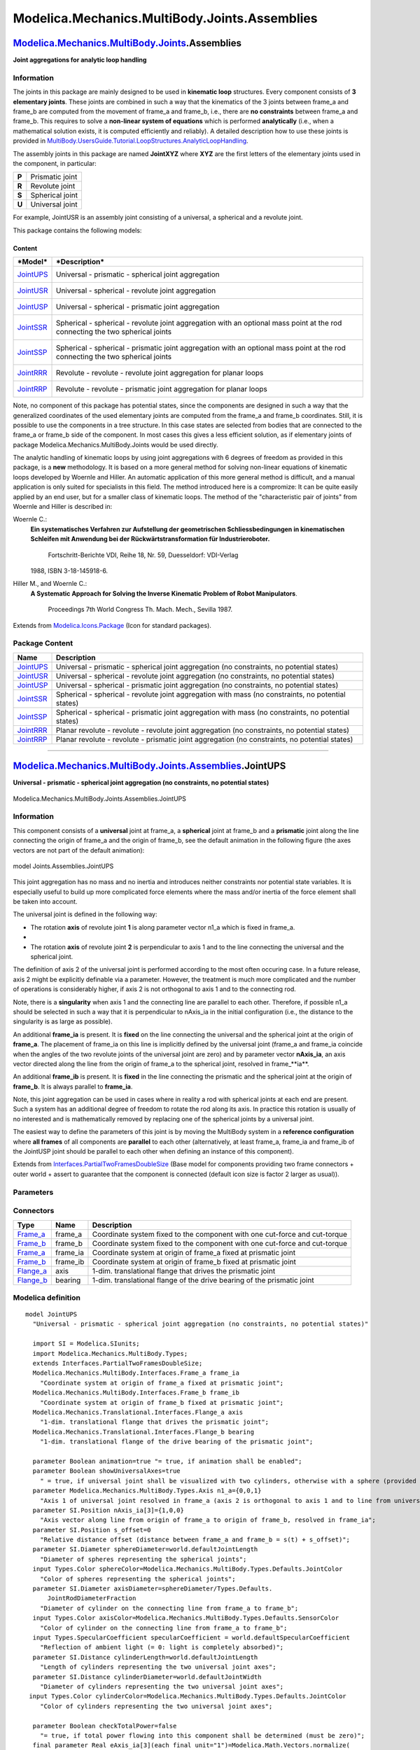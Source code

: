==============================================
Modelica.Mechanics.MultiBody.Joints.Assemblies
==============================================

`Modelica.Mechanics.MultiBody.Joints <Modelica_Mechanics_MultiBody_Joints.html#Modelica.Mechanics.MultiBody.Joints>`_.Assemblies
--------------------------------------------------------------------------------------------------------------------------------

**Joint aggregations for analytic loop handling**

Information
~~~~~~~~~~~

::

The joints in this package are mainly designed to be used in **kinematic
loop** structures. Every component consists of **3 elementary joints**.
These joints are combined in such a way that the kinematics of the 3
joints between frame\_a and frame\_b are computed from the movement of
frame\_a and frame\_b, i.e., there are **no constraints** between
frame\_a and frame\_b. This requires to solve a **non-linear system of
equations** which is performed **analytically** (i.e., when a
mathematical solution exists, it is computed efficiently and reliably).
A detailed description how to use these joints is provided in
`MultiBody.UsersGuide.Tutorial.LoopStructures.AnalyticLoopHandling <Modelica_Mechanics_MultiBody_UsersGuide_Tutorial_LoopStructures.html#Modelica.Mechanics.MultiBody.UsersGuide.Tutorial.LoopStructures.AnalyticLoopHandling>`_.

The assembly joints in this package are named **JointXYZ** where **XYZ**
are the first letters of the elementary joints used in the component, in
particular:

+---------+-------------------+
| **P**   | Prismatic joint   |
+---------+-------------------+
| **R**   | Revolute joint    |
+---------+-------------------+
| **S**   | Spherical joint   |
+---------+-------------------+
| **U**   | Universal joint   |
+---------+-------------------+

For example, JointUSR is an assembly joint consisting of a universal, a
spherical and a revolute joint.

This package contains the following models:

Content
^^^^^^^

+-----------------------------------------------------------------------------------------------------------------------------+----------------------------------------------------------------------------------------------------------------------------------+
| ***Model***                                                                                                                 | ***Description***                                                                                                                |
+=============================================================================================================================+==================================================================================================================================+
| `JointUPS <Modelica_Mechanics_MultiBody_Joints_Assemblies.html#Modelica.Mechanics.MultiBody.Joints.Assemblies.JointUPS>`_   | Universal - prismatic - spherical joint aggregation                                                                              |
|                                                                                                                             |  |image7|                                                                                                                        |
+-----------------------------------------------------------------------------------------------------------------------------+----------------------------------------------------------------------------------------------------------------------------------+
| `JointUSR <Modelica_Mechanics_MultiBody_Joints_Assemblies.html#Modelica.Mechanics.MultiBody.Joints.Assemblies.JointUSR>`_   | Universal - spherical - revolute joint aggregation                                                                               |
|                                                                                                                             |  |image8|                                                                                                                        |
+-----------------------------------------------------------------------------------------------------------------------------+----------------------------------------------------------------------------------------------------------------------------------+
| `JointUSP <Modelica_Mechanics_MultiBody_Joints_Assemblies.html#Modelica.Mechanics.MultiBody.Joints.Assemblies.JointUSP>`_   | Universal - spherical - prismatic joint aggregation                                                                              |
|                                                                                                                             |  |image9|                                                                                                                        |
+-----------------------------------------------------------------------------------------------------------------------------+----------------------------------------------------------------------------------------------------------------------------------+
| `JointSSR <Modelica_Mechanics_MultiBody_Joints_Assemblies.html#Modelica.Mechanics.MultiBody.Joints.Assemblies.JointSSR>`_   | Spherical - spherical - revolute joint aggregation with an optional mass point at the rod connecting the two spherical joints    |
|                                                                                                                             |  |image10|                                                                                                                       |
+-----------------------------------------------------------------------------------------------------------------------------+----------------------------------------------------------------------------------------------------------------------------------+
| `JointSSP <Modelica_Mechanics_MultiBody_Joints_Assemblies.html#Modelica.Mechanics.MultiBody.Joints.Assemblies.JointSSP>`_   | Spherical - spherical - prismatic joint aggregation with an optional mass point at the rod connecting the two spherical joints   |
|                                                                                                                             |  |image11|                                                                                                                       |
+-----------------------------------------------------------------------------------------------------------------------------+----------------------------------------------------------------------------------------------------------------------------------+
| `JointRRR <Modelica_Mechanics_MultiBody_Joints_Assemblies.html#Modelica.Mechanics.MultiBody.Joints.Assemblies.JointRRR>`_   | Revolute - revolute - revolute joint aggregation for planar loops                                                                |
|                                                                                                                             |  |image12|                                                                                                                       |
+-----------------------------------------------------------------------------------------------------------------------------+----------------------------------------------------------------------------------------------------------------------------------+
| `JointRRP <Modelica_Mechanics_MultiBody_Joints_Assemblies.html#Modelica.Mechanics.MultiBody.Joints.Assemblies.JointRRP>`_   | Revolute - revolute - prismatic joint aggregation for planar loops                                                               |
|                                                                                                                             |  |image13|                                                                                                                       |
+-----------------------------------------------------------------------------------------------------------------------------+----------------------------------------------------------------------------------------------------------------------------------+

Note, no component of this package has potential states, since the
components are designed in such a way that the generalized coordinates
of the used elementary joints are computed from the frame\_a and
frame\_b coordinates. Still, it is possible to use the components in a
tree structure. In this case states are selected from bodies that are
connected to the frame\_a or frame\_b side of the component. In most
cases this gives a less efficient solution, as if elementary joints of
package Modelica.Mechanics.MultiBody.Joints would be used directly.

The analytic handling of kinematic loops by using joint aggregations
with 6 degrees of freedom as provided in this package, is a **new**
methodology. It is based on a more general method for solving non-linear
equations of kinematic loops developed by Woernle and Hiller. An
automatic application of this more general method is difficult, and a
manual application is only suited for specialists in this field. The
method introduced here is a compromize: It can be quite easily applied
by an end user, but for a smaller class of kinematic loops. The method
of the "characteristic pair of joints" from Woernle and Hiller is
described in:

Woernle C.:
    **Ein systematisches Verfahren zur Aufstellung der geometrischen
    Schliessbedingungen in kinematischen Schleifen mit Anwendung bei der
    Rückwärtstransformation für Industrieroboter.**
     Fortschritt-Berichte VDI, Reihe 18, Nr. 59, Duesseldorf: VDI-Verlag
    1988, ISBN 3-18-145918-6.
Hiller M., and Woernle C.:
    **A Systematic Approach for Solving the Inverse Kinematic Problem of
    Robot Manipulators**.
     Proceedings 7th World Congress Th. Mach. Mech., Sevilla 1987.

::

Extends from
`Modelica.Icons.Package <Modelica_Icons_Package.html#Modelica.Icons.Package>`_
(Icon for standard packages).

Package Content
~~~~~~~~~~~~~~~

+---------------------------------------------------------------------------------------------------------------------------------------------------------------------------------------+-------------------------------------------------------------------------------------------------------+
| Name                                                                                                                                                                                  | Description                                                                                           |
+=======================================================================================================================================================================================+=======================================================================================================+
| |image21| `JointUPS <Modelica_Mechanics_MultiBody_Joints_Assemblies.html#Modelica.Mechanics.MultiBody.Joints.Assemblies.JointUPS>`_                                                   | Universal - prismatic - spherical joint aggregation (no constraints, no potential states)             |
+---------------------------------------------------------------------------------------------------------------------------------------------------------------------------------------+-------------------------------------------------------------------------------------------------------+
| |image22| `JointUSR <Modelica_Mechanics_MultiBody_Joints_Assemblies.html#Modelica.Mechanics.MultiBody.Joints.Assemblies.JointUSR>`_                                                   | Universal - spherical - revolute joint aggregation (no constraints, no potential states)              |
+---------------------------------------------------------------------------------------------------------------------------------------------------------------------------------------+-------------------------------------------------------------------------------------------------------+
| |image23| `JointUSP <Modelica_Mechanics_MultiBody_Joints_Assemblies.html#Modelica.Mechanics.MultiBody.Joints.Assemblies.JointUSP>`_                                                   | Universal - spherical - prismatic joint aggregation (no constraints, no potential states)             |
+---------------------------------------------------------------------------------------------------------------------------------------------------------------------------------------+-------------------------------------------------------------------------------------------------------+
| |image24| `JointSSR <Modelica_Mechanics_MultiBody_Joints_Assemblies.html#Modelica.Mechanics.MultiBody.Joints.Assemblies.JointSSR>`_                                                   | Spherical - spherical - revolute joint aggregation with mass (no constraints, no potential states)    |
+---------------------------------------------------------------------------------------------------------------------------------------------------------------------------------------+-------------------------------------------------------------------------------------------------------+
| |image25| `JointSSP <Modelica_Mechanics_MultiBody_Joints_Assemblies.html#Modelica.Mechanics.MultiBody.Joints.Assemblies.JointSSP>`_                                                   | Spherical - spherical - prismatic joint aggregation with mass (no constraints, no potential states)   |
+---------------------------------------------------------------------------------------------------------------------------------------------------------------------------------------+-------------------------------------------------------------------------------------------------------+
| |image26| `JointRRR <Modelica_Mechanics_MultiBody_Joints_Assemblies.html#Modelica.Mechanics.MultiBody.Joints.Assemblies.JointRRR>`_                                                   | Planar revolute - revolute - revolute joint aggregation (no constraints, no potential states)         |
+---------------------------------------------------------------------------------------------------------------------------------------------------------------------------------------+-------------------------------------------------------------------------------------------------------+
| |image27| `JointRRP <Modelica_Mechanics_MultiBody_Joints_Assemblies.html#Modelica.Mechanics.MultiBody.Joints.Assemblies.JointRRP>`_                                                   | Planar revolute - revolute - prismatic joint aggregation (no constraints, no potential states)        |
+---------------------------------------------------------------------------------------------------------------------------------------------------------------------------------------+-------------------------------------------------------------------------------------------------------+

--------------

|image28| `Modelica.Mechanics.MultiBody.Joints.Assemblies <Modelica_Mechanics_MultiBody_Joints_Assemblies.html#Modelica.Mechanics.MultiBody.Joints.Assemblies>`_.JointUPS
-------------------------------------------------------------------------------------------------------------------------------------------------------------------------

**Universal - prismatic - spherical joint aggregation (no constraints,
no potential states)**

.. figure:: Modelica.Mechanics.MultiBody.Joints.Assemblies.JointUPSD.png
   :align: center
   :alt: Modelica.Mechanics.MultiBody.Joints.Assemblies.JointUPS

   Modelica.Mechanics.MultiBody.Joints.Assemblies.JointUPS

Information
~~~~~~~~~~~

::

This component consists of a **universal** joint at frame\_a, a
**spherical** joint at frame\_b and a **prismatic** joint along the line
connecting the origin of frame\_a and the origin of frame\_b, see the
default animation in the following figure (the axes vectors are not part
of the default animation):

.. figure:: ../Resources/Images/MultiBody/Joints/JointUPS.png
   :align: center
   :alt: model Joints.Assemblies.JointUPS

   model Joints.Assemblies.JointUPS
This joint aggregation has no mass and no inertia and introduces neither
constraints nor potential state variables. It is especially useful to
build up more complicated force elements where the mass and/or inertia
of the force element shall be taken into account.

The universal joint is defined in the following way:

-  The rotation **axis** of revolute joint **1** is along parameter
   vector n1\_a which is fixed in frame\_a.
-  
-  The rotation **axis** of revolute joint **2** is perpendicular to
   axis 1 and to the line connecting the universal and the spherical
   joint.

The definition of axis 2 of the universal joint is performed according
to the most often occuring case. In a future release, axis 2 might be
explicitly definable via a parameter. However, the treatment is much
more complicated and the number of operations is considerably higher, if
axis 2 is not orthogonal to axis 1 and to the connecting rod.

Note, there is a **singularity** when axis 1 and the connecting line are
parallel to each other. Therefore, if possible n1\_a should be selected
in such a way that it is perpendicular to nAxis\_ia in the initial
configuration (i.e., the distance to the singularity is as large as
possible).

An additional **frame\_ia** is present. It is **fixed** on the line
connecting the universal and the spherical joint at the origin of
**frame\_a**. The placement of frame\_ia on this line is implicitly
defined by the universal joint (frame\_a and frame\_ia coincide when the
angles of the two revolute joints of the universal joint are zero) and
by parameter vector **nAxis\_ia**, an axis vector directed along the
line from the origin of frame\_a to the spherical joint, resolved in
frame\_**ia**.

An additional **frame\_ib** is present. It is **fixed** in the line
connecting the prismatic and the spherical joint at the origin of
**frame\_b**. It is always parallel to **frame\_ia**.

Note, this joint aggregation can be used in cases where in reality a rod
with spherical joints at each end are present. Such a system has an
additional degree of freedom to rotate the rod along its axis. In
practice this rotation is usually of no interested and is mathematically
removed by replacing one of the spherical joints by a universal joint.

The easiest way to define the parameters of this joint is by moving the
MultiBody system in a **reference configuration** where **all frames**
of all components are **parallel** to each other (alternatively, at
least frame\_a, frame\_ia and frame\_ib of the JointUSP joint should be
parallel to each other when defining an instance of this component).

::

     

Extends from
`Interfaces.PartialTwoFramesDoubleSize <Modelica_Mechanics_MultiBody_Interfaces.html#Modelica.Mechanics.MultiBody.Interfaces.PartialTwoFramesDoubleSize>`_
(Base model for components providing two frame connectors + outer world
+ assert to guarantee that the component is connected (default icon size
is factor 2 larger as usual)).

Parameters
~~~~~~~~~~

+---------------------------------------------------------------------------------------------------------------------------+-----------------------+-----------------------------------+-------------------------------------------------------------------------------------------------------------------------------------+
| Type                                                                                                                      | Name                  | Default                           | Description                                                                                                                         |
+===========================================================================================================================+=======================+===================================+=====================================================================================================================================+
| Boolean                                                                                                                   | animation             | true                              | = true, if animation shall be enabled                                                                                               |
+---------------------------------------------------------------------------------------------------------------------------+-----------------------+-----------------------------------+-------------------------------------------------------------------------------------------------------------------------------------+
| Boolean                                                                                                                   | showUniversalAxes     | true                              | = true, if universal joint shall be visualized with two cylinders, otherwise with a sphere (provided animation=true)                |
+---------------------------------------------------------------------------------------------------------------------------+-----------------------+-----------------------------------+-------------------------------------------------------------------------------------------------------------------------------------+
| `Axis <Modelica_Mechanics_MultiBody_Types.html#Modelica.Mechanics.MultiBody.Types.Axis>`_                                 | n1\_a                 | {0,0,1}                           | Axis 1 of universal joint resolved in frame\_a (axis 2 is orthogonal to axis 1 and to line from universal to spherical joint) [1]   |
+---------------------------------------------------------------------------------------------------------------------------+-----------------------+-----------------------------------+-------------------------------------------------------------------------------------------------------------------------------------+
| `Position <Modelica_SIunits.html#Modelica.SIunits.Position>`_                                                             | nAxis\_ia[3]          | {1,0,0}                           | Axis vector along line from origin of frame\_a to origin of frame\_b, resolved in frame\_ia [m]                                     |
+---------------------------------------------------------------------------------------------------------------------------+-----------------------+-----------------------------------+-------------------------------------------------------------------------------------------------------------------------------------+
| `Position <Modelica_SIunits.html#Modelica.SIunits.Position>`_                                                             | s\_offset             | 0                                 | Relative distance offset (distance between frame\_a and frame\_b = s(t) + s\_offset) [m]                                            |
+---------------------------------------------------------------------------------------------------------------------------+-----------------------+-----------------------------------+-------------------------------------------------------------------------------------------------------------------------------------+
| **Animation**                                                                                                             |
+---------------------------------------------------------------------------------------------------------------------------+-----------------------+-----------------------------------+-------------------------------------------------------------------------------------------------------------------------------------+
| if animation = true                                                                                                       |
+---------------------------------------------------------------------------------------------------------------------------+-----------------------+-----------------------------------+-------------------------------------------------------------------------------------------------------------------------------------+
| `Diameter <Modelica_SIunits.html#Modelica.SIunits.Diameter>`_                                                             | sphereDiameter        | world.defaultJointLength          | Diameter of spheres representing the spherical joints [m]                                                                           |
+---------------------------------------------------------------------------------------------------------------------------+-----------------------+-----------------------------------+-------------------------------------------------------------------------------------------------------------------------------------+
| `Color <Modelica_Mechanics_MultiBody_Types.html#Modelica.Mechanics.MultiBody.Types.Color>`_                               | sphereColor           | Modelica.Mechanics.MultiBody...   | Color of spheres representing the spherical joints                                                                                  |
+---------------------------------------------------------------------------------------------------------------------------+-----------------------+-----------------------------------+-------------------------------------------------------------------------------------------------------------------------------------+
| `Diameter <Modelica_SIunits.html#Modelica.SIunits.Diameter>`_                                                             | axisDiameter          | sphereDiameter/Types.Default...   | Diameter of cylinder on the connecting line from frame\_a to frame\_b [m]                                                           |
+---------------------------------------------------------------------------------------------------------------------------+-----------------------+-----------------------------------+-------------------------------------------------------------------------------------------------------------------------------------+
| `Color <Modelica_Mechanics_MultiBody_Types.html#Modelica.Mechanics.MultiBody.Types.Color>`_                               | axisColor             | Modelica.Mechanics.MultiBody...   | Color of cylinder on the connecting line from frame\_a to frame\_b                                                                  |
+---------------------------------------------------------------------------------------------------------------------------+-----------------------+-----------------------------------+-------------------------------------------------------------------------------------------------------------------------------------+
| `SpecularCoefficient <Modelica_Mechanics_MultiBody_Types.html#Modelica.Mechanics.MultiBody.Types.SpecularCoefficient>`_   | specularCoefficient   | world.defaultSpecularCoeffic...   | Reflection of ambient light (= 0: light is completely absorbed)                                                                     |
+---------------------------------------------------------------------------------------------------------------------------+-----------------------+-----------------------------------+-------------------------------------------------------------------------------------------------------------------------------------+
| if animation = true and showUniversalAxes                                                                                 |
+---------------------------------------------------------------------------------------------------------------------------+-----------------------+-----------------------------------+-------------------------------------------------------------------------------------------------------------------------------------+
| `Distance <Modelica_SIunits.html#Modelica.SIunits.Distance>`_                                                             | cylinderLength        | world.defaultJointLength          | Length of cylinders representing the two universal joint axes [m]                                                                   |
+---------------------------------------------------------------------------------------------------------------------------+-----------------------+-----------------------------------+-------------------------------------------------------------------------------------------------------------------------------------+
| `Distance <Modelica_SIunits.html#Modelica.SIunits.Distance>`_                                                             | cylinderDiameter      | world.defaultJointWidth           | Diameter of cylinders representing the two universal joint axes [m]                                                                 |
+---------------------------------------------------------------------------------------------------------------------------+-----------------------+-----------------------------------+-------------------------------------------------------------------------------------------------------------------------------------+
| `Color <Modelica_Mechanics_MultiBody_Types.html#Modelica.Mechanics.MultiBody.Types.Color>`_                               | cylinderColor         | Modelica.Mechanics.MultiBody...   | Color of cylinders representing the two universal joint axes                                                                        |
+---------------------------------------------------------------------------------------------------------------------------+-----------------------+-----------------------------------+-------------------------------------------------------------------------------------------------------------------------------------+
| **Advanced**                                                                                                              |
+---------------------------------------------------------------------------------------------------------------------------+-----------------------+-----------------------------------+-------------------------------------------------------------------------------------------------------------------------------------+
| Boolean                                                                                                                   | checkTotalPower       | false                             | = true, if total power flowing into this component shall be determined (must be zero)                                               |
+---------------------------------------------------------------------------------------------------------------------------+-----------------------+-----------------------------------+-------------------------------------------------------------------------------------------------------------------------------------+

Connectors
~~~~~~~~~~

+------------------------------------------------------------------------------------------------------------------------+-------------+------------------------------------------------------------------------------+
| Type                                                                                                                   | Name        | Description                                                                  |
+========================================================================================================================+=============+==============================================================================+
| `Frame\_a <Modelica_Mechanics_MultiBody_Interfaces.html#Modelica.Mechanics.MultiBody.Interfaces.Frame_a>`_             | frame\_a    | Coordinate system fixed to the component with one cut-force and cut-torque   |
+------------------------------------------------------------------------------------------------------------------------+-------------+------------------------------------------------------------------------------+
| `Frame\_b <Modelica_Mechanics_MultiBody_Interfaces.html#Modelica.Mechanics.MultiBody.Interfaces.Frame_b>`_             | frame\_b    | Coordinate system fixed to the component with one cut-force and cut-torque   |
+------------------------------------------------------------------------------------------------------------------------+-------------+------------------------------------------------------------------------------+
| `Frame\_a <Modelica_Mechanics_MultiBody_Interfaces.html#Modelica.Mechanics.MultiBody.Interfaces.Frame_a>`_             | frame\_ia   | Coordinate system at origin of frame\_a fixed at prismatic joint             |
+------------------------------------------------------------------------------------------------------------------------+-------------+------------------------------------------------------------------------------+
| `Frame\_b <Modelica_Mechanics_MultiBody_Interfaces.html#Modelica.Mechanics.MultiBody.Interfaces.Frame_b>`_             | frame\_ib   | Coordinate system at origin of frame\_b fixed at prismatic joint             |
+------------------------------------------------------------------------------------------------------------------------+-------------+------------------------------------------------------------------------------+
| `Flange\_a <Modelica_Mechanics_Translational_Interfaces.html#Modelica.Mechanics.Translational.Interfaces.Flange_a>`_   | axis        | 1-dim. translational flange that drives the prismatic joint                  |
+------------------------------------------------------------------------------------------------------------------------+-------------+------------------------------------------------------------------------------+
| `Flange\_b <Modelica_Mechanics_Translational_Interfaces.html#Modelica.Mechanics.Translational.Interfaces.Flange_b>`_   | bearing     | 1-dim. translational flange of the drive bearing of the prismatic joint      |
+------------------------------------------------------------------------------------------------------------------------+-------------+------------------------------------------------------------------------------+

Modelica definition
~~~~~~~~~~~~~~~~~~~

::

    model JointUPS 
      "Universal - prismatic - spherical joint aggregation (no constraints, no potential states)"

      import SI = Modelica.SIunits;
      import Modelica.Mechanics.MultiBody.Types;
      extends Interfaces.PartialTwoFramesDoubleSize;
      Modelica.Mechanics.MultiBody.Interfaces.Frame_a frame_ia 
        "Coordinate system at origin of frame_a fixed at prismatic joint";
      Modelica.Mechanics.MultiBody.Interfaces.Frame_b frame_ib 
        "Coordinate system at origin of frame_b fixed at prismatic joint";
      Modelica.Mechanics.Translational.Interfaces.Flange_a axis 
        "1-dim. translational flange that drives the prismatic joint";
      Modelica.Mechanics.Translational.Interfaces.Flange_b bearing 
        "1-dim. translational flange of the drive bearing of the prismatic joint";

      parameter Boolean animation=true "= true, if animation shall be enabled";
      parameter Boolean showUniversalAxes=true 
        " = true, if universal joint shall be visualized with two cylinders, otherwise with a sphere (provided animation=true)";
      parameter Modelica.Mechanics.MultiBody.Types.Axis n1_a={0,0,1} 
        "Axis 1 of universal joint resolved in frame_a (axis 2 is orthogonal to axis 1 and to line from universal to spherical joint)";
      parameter SI.Position nAxis_ia[3]={1,0,0} 
        "Axis vector along line from origin of frame_a to origin of frame_b, resolved in frame_ia";
      parameter SI.Position s_offset=0 
        "Relative distance offset (distance between frame_a and frame_b = s(t) + s_offset)";
      parameter SI.Diameter sphereDiameter=world.defaultJointLength 
        "Diameter of spheres representing the spherical joints";
      input Types.Color sphereColor=Modelica.Mechanics.MultiBody.Types.Defaults.JointColor 
        "Color of spheres representing the spherical joints";
      parameter SI.Diameter axisDiameter=sphereDiameter/Types.Defaults.
          JointRodDiameterFraction 
        "Diameter of cylinder on the connecting line from frame_a to frame_b";
      input Types.Color axisColor=Modelica.Mechanics.MultiBody.Types.Defaults.SensorColor 
        "Color of cylinder on the connecting line from frame_a to frame_b";
      input Types.SpecularCoefficient specularCoefficient = world.defaultSpecularCoefficient 
        "Reflection of ambient light (= 0: light is completely absorbed)";
      parameter SI.Distance cylinderLength=world.defaultJointLength 
        "Length of cylinders representing the two universal joint axes";
      parameter SI.Distance cylinderDiameter=world.defaultJointWidth 
        "Diameter of cylinders representing the two universal joint axes";
     input Types.Color cylinderColor=Modelica.Mechanics.MultiBody.Types.Defaults.JointColor 
        "Color of cylinders representing the two universal joint axes";

      parameter Boolean checkTotalPower=false 
        "= true, if total power flowing into this component shall be determined (must be zero)";
      final parameter Real eAxis_ia[3](each final unit="1")=Modelica.Math.Vectors.normalize(
                                                        nAxis_ia,0.0) 
        "Unit vector from origin of frame_a to origin of frame_b, resolved in frame_ia";
      final parameter Real e2_ia[3](each final unit="1")=Modelica.Math.Vectors.normalize(
                                                     cross(n1_a, eAxis_ia),0.0) 
        "Unit vector in direction of second rotation axis of universal joint, resolved in frame_ia";
      final parameter Real e3_ia[3](each final unit="1")=cross(eAxis_ia, e2_ia) 
        "Unit vector perpendicular to eAxis_ia and e2_ia, resolved in frame_ia";
      SI.Position s 
        "Relative distance between frame_a and frame_b along axis nAxis = s + s_offset";
      SI.Force f "= axis.f (driving force in the axis; = -bearing.f)";
      SI.Length axisLength "Distance between frame_a and frame_b";
      SI.Power totalPower 
        "Total power flowing into this element, if checkTotalPower=true (otherwise dummy)";

    protected 
      SI.Force f_c_a[3] "frame_ia.f resolved in frame_a";
      SI.Torque t_cd_a[3] "frame_ia.t + frame_ib.t resolved in frame_a";
      SI.Force f_bd_a[3] "frame_b.f + frame_ib.f resolved in frame_a";
      SI.Position rAxis_0[3] 
        "Position vector from origin of frame_a to origin of frame_b resolved in world frame";
      SI.Position rAxis_a[3] 
        "Position vector from origin of frame_a to origin of frame_b resolved in frame_a";
      Real eAxis_a[3](each final unit="1") 
        "Unit vector in direction of rAxis_a, resolved in frame_a";
      Real e2_a[3](each final unit="1") 
        "Unit vector in direction of second rotation axis of universal joint, resolved in frame_a";
      Real e3_a[3](each final unit="1") 
        "Unit vector perpendicular to eAxis_a and e2_a, resolved in frame_a";
      Real n2_a[3](each final unit="1") 
        "Vector in direction of second rotation axis of universal joint, resolved in frame_a";
      Real length2_n2_a(unit="m2") "Square of length of vector n2_a";
      SI.Length length_n2_a "Length of vector n2_a";
      Real der_rAxis_a_L[3](each unit="1/s") "= der(rAxis_a)/axisLength";
      SI.AngularVelocity w_rel_ia1[3];
      Frames.Orientation R_ia1_a;
      Frames.Orientation R_ia2_a;
      Frames.Orientation R_ia_a "Rotation from frame_a to frame_ia";
      // Real T_ia_a[3, 3] "Transformation matrix from frame_a to frame_ia";

      Visualizers.Advanced.Shape axisCylinder(
        shapeType="cylinder",
        color=axisColor,
        specularCoefficient=specularCoefficient,
        length=axisLength,
        width=axisDiameter,
        height=axisDiameter,
        lengthDirection=eAxis_ia,
        widthDirection=e2_ia,
        r=frame_ia.r_0,
        R=frame_ia.R) if world.enableAnimation and animation;
      Visualizers.Advanced.Shape sphericalShape_b(
        shapeType="sphere",
        color=sphereColor,
        specularCoefficient=specularCoefficient,
        length=sphereDiameter,
        width=sphereDiameter,
        height=sphereDiameter,
        lengthDirection={1,0,0},
        widthDirection={0,1,0},
        r_shape={-0.5,0,0}*sphereDiameter,
        r=frame_b.r_0,
        R=frame_b.R) if world.enableAnimation and animation;
      Visualizers.Advanced.Shape sphericalShape_a(
        shapeType="sphere",
        color=sphereColor,
        specularCoefficient=specularCoefficient,
        length=sphereDiameter,
        width=sphereDiameter,
        height=sphereDiameter,
        lengthDirection={1,0,0},
        widthDirection={0,1,0},
        r_shape={-0.5,0,0}*sphereDiameter,
        r=frame_a.r_0,
        R=frame_a.R) if world.enableAnimation and animation;
      Visualizers.Advanced.Shape universalShape1(
        shapeType="cylinder",
        color=cylinderColor,
        specularCoefficient=specularCoefficient,
        length=cylinderLength,
        width=cylinderDiameter,
        height=cylinderDiameter,
        lengthDirection=n1_a,
        widthDirection={0,1,0},
        r_shape=-n1_a*(cylinderLength/2),
        r=frame_a.r_0,
        R=frame_a.R) if world.enableAnimation and animation and showUniversalAxes;
      Visualizers.Advanced.Shape universalShape2(
        shapeType="cylinder",
        color=cylinderColor,
        specularCoefficient=specularCoefficient,
        length=cylinderLength,
        width=cylinderDiameter,
        height=cylinderDiameter,
        lengthDirection=e2_ia,
        widthDirection={0,1,0},
        r_shape=-e2_ia*(cylinderLength/2),
        r=frame_ia.r_0,
        R=frame_ia.R) if world.enableAnimation and animation and showUniversalAxes;
    equation 
      Connections.branch(frame_a.R, frame_ia.R);
      Connections.branch(frame_ia.R, frame_ib.R);

      // Translational flanges
      axisLength = s + s_offset;
      bearing.s = 0;
      axis.s = s;
      axis.f = f;

      // Position vector rAxis from frame_a to frame_b
      rAxis_0 = frame_b.r_0 - frame_a.r_0;
      rAxis_a = Frames.resolve2(frame_a.R, rAxis_0);

      /* Determine relative Rotation R_rel_c from frame_a to frame_ia
         and absolute rotation of frame_a.R.
      */
      axisLength = sqrt(rAxis_0*rAxis_0);
      assert(axisLength > 1.0e-15, "
    Distance between frame_a and frame_b of a JointUPS joint
    became zero. This is not allowed. If this occurs during
    initialization, the initial conditions are probably wrong.");

      eAxis_a = rAxis_a/axisLength;
      n2_a = cross(n1_a, eAxis_a);
      length2_n2_a = n2_a*n2_a;
      assert(noEvent(length2_n2_a > 1.e-10), "
    A Modelica.Mechanics.MultiBody.Joints.Assemblies.JointUPS joint (consisting of
    a universal, prismatic and spherical joint) is in the singular
    configuration of the universal joint. This means that axis 1 of
    the universal joint defined via parameter \"n1_a\" is parallel to vector
    \"eAxis_ia\" that is directed from the origin of frame_a to the
    origin of frame_b. You may try to use another \"n1_a\" vector.
    ");
      length_n2_a = sqrt(length2_n2_a);
      e2_a = n2_a/length_n2_a;
      e3_a = cross(eAxis_a, e2_a);

      /* The statements below are an efficient implementation of the
         original equations:
           T_ia_a = [eAxis_ia, e2_ia, e3_ia]*transpose([eAxis_a, e2_a, e3_a]);
           R_ia_a = Frames.from_T(T_ia_a,
                         Frames.TransformationMatrices.angularVelocity2(T_ia_a, der(T_ia_a)));
       To perform this, the rotation is split into two parts:
         R_ia_a : Rotation object from frame_a to frame_ia
         R_ia1_a: Rotation object from frame_a to frame_ia1
                    (frame that is fixed in frame_ia such that x-axis
                    is along the rod axis)
                    T = transpose([eAxis_a, e2_a, e3_a]; w = w_rel_ia1
         R_ia2_a: Fixed rotation object from frame_ia1 to frame_ia
                    T = [eAxis_a, e2_ia, e3_ia]; w = zeros(3)

       The difficult part is to compute w_rel_ia1:
          w_rel_ia1 = [  e3_a*der(e2_a);
                        -e3_a*der(eAxis_a);
                         e2_a*der(eAxis_a)]
       der(eAxis_a) is directly given, since eAxis_a is a function
       of translational quantities only.
          der(eAxis_a) = (der(rAxis_a) - eAxis_a*(eAxis_a*der(rAxis_a)))/axisLength
          der(n2_a)    = cross(n1_a, der(eAxis_a))
          der(e2_a)    = (der(n2_a) - e2_a*(e2_a*der(n2_a)))/length_n2_a
       Inserting these equations in w_rel_ia1 results in:
          e3_a*der(eAxis_a) = e3_a*der(rAxis_a)/axisLength       // e3_a*eAxis_a = 0
          e2_a*der(eAxis_a) = e2_a*der(rAxis_a)/axisLength       // e2_a*eAxis_a = 0
          e3_a*der(e2_a)    = e3_a*der(n2_a)/lenght_n2_a       // e3_a*e2_a = 0
                            = e3_a*cross(n1_a, der(eAxis_a))/length_n2_a
                            = e3_a*cross(n1_a, der(rAxis_a) - eAxis_a*(eAxis_a*der(rAxis_a)))/(length_n2_a*axisLength)
                            = e3_a*cross(n1_a, der(rAxis_a))/(length_n2_a*axisLength)
       Furthermore, we have:
         rAxis_a      = resolve2(frame_a.R, rAxis_0);
         der(rAxis_a) = resolve2(frame_a.R, der(rAxis_0)) - cross(frame_a.R.w, rAxis_a));
    */
      der_rAxis_a_L = (Frames.resolve2(frame_a.R, der(rAxis_0)) - cross(frame_a.
         R.w, rAxis_a))/axisLength;
      w_rel_ia1 = {e3_a*cross(n1_a, der_rAxis_a_L)/length_n2_a,-e3_a*
        der_rAxis_a_L,e2_a*der_rAxis_a_L};
      R_ia1_a = Frames.from_T(transpose([eAxis_a, e2_a, e3_a]), w_rel_ia1);
      R_ia2_a = Frames.from_T([eAxis_ia, e2_ia, e3_ia], zeros(3));
      R_ia_a = Frames.absoluteRotation(R_ia1_a, R_ia2_a);
      /*
      T_ia_a = [eAxis_ia, e2_ia, e3_ia]*transpose([eAxis_a, e2_a, e3_a]);
      R_ia_a = Frames.from_T(T_ia_a, Frames.TransformationMatrices.angularVelocity2
        (T_ia_a, der(T_ia_a)));
    */

      // Compute kinematic quantities of frame_ia and frame_ib
      frame_ia.r_0 = frame_a.r_0;
      frame_ib.r_0 = frame_b.r_0;
      frame_ia.R = Frames.absoluteRotation(frame_a.R, R_ia_a);
      frame_ib.R = frame_ia.R;

      /* In the following formulas f_a, f_b, f_ia, f_ib, t_a, t_b, t_ia, t_ib are
         the forces and torques at frame_a, frame_b, frame_ia, frame_ib respectively,
         resolved in frame_a. eAxis, e2, e3 are the unit vectors resolved in frame_a.
         Torque balance at the rod around the origin of frame_a:
           0 = t_a + t_ia + t_ib + cross(rAxis, (f_b+f_ib))
         with
             rAxis = axisLength*eAxis
             f_bd  = f_b + f_ib
             f_bd  = f*eAxis + f_bd[2]*e2 + f_bd[3]*e3
         follows:
             0 = t_a + t_ia + axisLength*(f_bd[2]*e_z - f_bd[3]*e_y)
         The projection of t_a with respect to universal joint axes vanishes:
           e1*t_a = 0
           e2*t_a = 0
         Therefore:
            0 = e1*(t_ia + t_ib) + axisLength*f_bd[2]*(e1*e3)
            0 = e2*(t_ia + t_ib) - axisLength*f_bd[3]
         or
            f_bd = f*eAxis - e2*(e1*(t_ia+t_ib))/(axisLength*(e1*e3)) +
                    e3*(e2*(t_ia+t_ib))/axisLength
         Force balance:
            0 = f_a + f_bd + f_ia
      */
      f_c_a = Frames.resolve1(R_ia_a, frame_ia.f);
      t_cd_a = Frames.resolve1(R_ia_a, frame_ia.t + frame_ib.t);
      f_bd_a = -eAxis_a*f - e2_a*((n1_a*t_cd_a)/(axisLength*(n1_a*e3_a))) +
        e3_a*((e2_a*t_cd_a)/axisLength);
      zeros(3) = frame_b.f + Frames.resolveRelative(frame_ib.f, frame_ib.R,
        frame_b.R) - Frames.resolveRelative(f_bd_a, frame_a.R, frame_b.R);
      zeros(3) = frame_b.t;
      zeros(3) = frame_a.f + f_c_a + f_bd_a;
      zeros(3) = frame_a.t + t_cd_a + cross(rAxis_a, f_bd_a);

      // Measure power for test purposes
      if checkTotalPower then
        totalPower = frame_a.f*Frames.resolve2(frame_a.R, der(frame_a.r_0)) +
          frame_b.f*Frames.resolve2(frame_b.R, der(frame_b.r_0)) + frame_ia.f*
          Frames.resolve2(frame_ia.R, der(frame_ia.r_0)) + frame_ib.f*
          Frames.resolve2(frame_ib.R, der(frame_ib.r_0)) + frame_a.t*
          Frames.angularVelocity2(frame_a.R) + frame_b.t*
          Frames.angularVelocity2(frame_b.R) + frame_ia.t*
          Frames.angularVelocity2(frame_ia.R) + frame_ib.t*
          Frames.angularVelocity2(frame_ib.R) + axis.f*der(axis.s) + bearing.f*
          der(bearing.s);
      else
        totalPower = 0;
      end if;
    end JointUPS;

--------------

|image29| `Modelica.Mechanics.MultiBody.Joints.Assemblies <Modelica_Mechanics_MultiBody_Joints_Assemblies.html#Modelica.Mechanics.MultiBody.Joints.Assemblies>`_.JointUSR
-------------------------------------------------------------------------------------------------------------------------------------------------------------------------

**Universal - spherical - revolute joint aggregation (no constraints, no
potential states)**

.. figure:: Modelica.Mechanics.MultiBody.Joints.Assemblies.JointUSRD.png
   :align: center
   :alt: Modelica.Mechanics.MultiBody.Joints.Assemblies.JointUSR

   Modelica.Mechanics.MultiBody.Joints.Assemblies.JointUSR

Information
~~~~~~~~~~~

::

This component consists of a **universal** joint at frame\_a, a
**revolute** joint at frame\_b and a **spherical** joint which is
connected via **rod1** to the universal and via **rod2** to the revolute
joint, see the default animation in the following figure (the axes
vectors are not part of the default animation):

.. figure:: ../Resources/Images/MultiBody/Joints/JointUSR.png
   :align: center
   :alt: model Joints.Assemblies.JointUSR

   model Joints.Assemblies.JointUSR
This joint aggregation has no mass and no inertia and introduces neither
constraints nor potential state variables. It should be used in
kinematic loops whenever possible since the non-linear system of
equations introduced by this joint aggregation is solved
**analytically** (i.e., a solution is always computed, if a unique
solution exists).

The universal joint is defined in the following way:

-  The rotation **axis** of revolute joint **1** is along parameter
   vector n1\_a which is fixed in frame\_a.
-  
-  The rotation **axis** of revolute joint **2** is perpendicular to
   axis 1 and to the line connecting the universal and the spherical
   joint (= rod 1).

The definition of axis 2 of the universal joint is performed according
to the most often occuring case. In a future release, axis 2 might be
explicitly definable via a parameter. However, the treatment is much
more complicated and the number of operations is considerably higher, if
axis 2 is not orthogonal to axis 1 and to the connecting rod.

Note, there is a **singularity** when axis 1 and the connecting rod are
parallel to each other. Therefore, if possible n1\_a should be selected
in such a way that it is perpendicular to rRod1\_ia in the initial
configuration (i.e., the distance to the singularity is as large as
possible).

The rest of this joint aggregation is defined by the following
parameters:

-  The position of the spherical joint with respect to the universal
   joint is defined by vector **rRod1\_ia**. This vector is directed
   from frame\_a to the spherical joint and is resolved in frame\_ia (it
   is most simple to select frame\_ia such that it is parallel to
   frame\_a in the reference or initial configuration).
-  The position of the spherical joint with respect to the revolute
   joint is defined by vector **rRod2\_ib**. This vector is directed
   from the inner frame of the revolute joint (frame\_ib or
   revolute.frame\_a) to the spherical joint and is resolved in
   frame\_ib (note, that frame\_ib and frame\_b are parallel to each
   other).
-  The axis of rotation of the revolute joint is defined by axis vector
   **n\_b**. It is fixed and resolved in frame\_b.
-  When specifying this joint aggregation with the definitions above,
   **two** different **configurations** are possible. Via parameter
   **phi\_guess** a guess value for revolute.phi(t0) at the initial time
   t0 is given. The configuration is selected that is closest to
   phi\_guess (\|revolute.phi - phi\_guess\|is minimal).

An additional **frame\_ia** is present. It is **fixed** in the rod
connecting the universal and the spherical joint at the origin of
**frame\_a**. The placement of frame\_ia on the rod is implicitly
defined by the universal joint (frame\_a and frame\_ia coincide when the
angles of the two revolute joints of the universal joint are zero) and
by parameter vector **rRod1\_ia**, the position vector from the origin
of frame\_a to the spherical joint, resolved in frame\_**ia**.

An additional **frame\_ib** is present. It is **fixed** in the rod
connecting the revolute and the spherical joint at the side of the
revolute joint that is connected to this rod (= rod2.frame\_a =
revolute.frame\_a).

An additional **frame\_im** is present. It is **fixed** in the rod
connecting the revolute and the spherical joint at the side of the
spherical joint that is connected to this rod (= rod2.frame\_b). It is
always parallel to **frame\_ib**.

The easiest way to define the parameters of this joint is by moving the
MultiBody system in a **reference configuration** where **all frames**
of all components are **parallel** to each other (alternatively, at
least frame\_a and frame\_ia of the JointUSR joint should be parallel to
each other when defining an instance of this component).

In the public interface of the JointUSR joint, the following (final)
**parameters** are provided:

::

      parameter Real rod1Length(unit="m")  "Length of rod 1";
      parameter Real eRod1_ia[3] "Unit vector along rod 1, resolved in frame_ia";
      parameter Real e2_ia  [3]  "Unit vector along axis 2, resolved in frame_ia";

This allows a more convenient definition of data which is related to rod
1. For example, if a box shall be connected at frame\_ia directing from
the origin of frame\_a to the middle of rod 1, this might be defined as:

::

        Modelica.Mechanics.MultiBody.Joints.Assemblies.JointUSP jointUSR(rRod1_ia={1.2, 1, 0.2});
        Modelica.Mechanics.MultiBody.Visualizers.FixedShape     shape(shapeType       = "box",
                                                   lengthDirection = jointUSR.eRod1_ia,
                                                   widthDirection  = jointUSR.e2_ia,
                                                   length          = jointUSR.rod1Length/2,
                                                   width           = jointUSR.rod1Length/10);
      equation
        connect(jointUSP.frame_ia, shape.frame_a);

::

     

Extends from
`Interfaces.PartialTwoFramesDoubleSize <Modelica_Mechanics_MultiBody_Interfaces.html#Modelica.Mechanics.MultiBody.Interfaces.PartialTwoFramesDoubleSize>`_
(Base model for components providing two frame connectors + outer world
+ assert to guarantee that the component is connected (default icon size
is factor 2 larger as usual)).

Parameters
~~~~~~~~~~

+---------------------------------------------------------------------------------------------------------------------------+-----------------------+-----------------------------------+------------------------------------------------------------------------------------------------------------------------+
| Type                                                                                                                      | Name                  | Default                           | Description                                                                                                            |
+===========================================================================================================================+=======================+===================================+========================================================================================================================+
| Boolean                                                                                                                   | animation             | true                              | = true, if animation shall be enabled                                                                                  |
+---------------------------------------------------------------------------------------------------------------------------+-----------------------+-----------------------------------+------------------------------------------------------------------------------------------------------------------------+
| Boolean                                                                                                                   | showUniversalAxes     | true                              | = true, if universal joint shall be visualized with two cylinders, otherwise with a sphere (provided animation=true)   |
+---------------------------------------------------------------------------------------------------------------------------+-----------------------+-----------------------------------+------------------------------------------------------------------------------------------------------------------------+
| `Axis <Modelica_Mechanics_MultiBody_Types.html#Modelica.Mechanics.MultiBody.Types.Axis>`_                                 | n1\_a                 | {0,0,1}                           | Axis 1 of universal joint fixed and resolved in frame\_a (axis 2 is orthogonal to axis 1 and to rod 1) [1]             |
+---------------------------------------------------------------------------------------------------------------------------+-----------------------+-----------------------------------+------------------------------------------------------------------------------------------------------------------------+
| `Axis <Modelica_Mechanics_MultiBody_Types.html#Modelica.Mechanics.MultiBody.Types.Axis>`_                                 | n\_b                  | {0,0,1}                           | Axis of revolute joint fixed and resolved in frame\_b [1]                                                              |
+---------------------------------------------------------------------------------------------------------------------------+-----------------------+-----------------------------------+------------------------------------------------------------------------------------------------------------------------+
| `Position <Modelica_SIunits.html#Modelica.SIunits.Position>`_                                                             | rRod1\_ia[3]          | {1,0,0}                           | Vector from origin of frame\_a to spherical joint, resolved in frame\_ia [m]                                           |
+---------------------------------------------------------------------------------------------------------------------------+-----------------------+-----------------------------------+------------------------------------------------------------------------------------------------------------------------+
| `Position <Modelica_SIunits.html#Modelica.SIunits.Position>`_                                                             | rRod2\_ib[3]          | {-1,0,0}                          | Vector from origin of frame\_ib to spherical joint, resolved in frame\_ib [m]                                          |
+---------------------------------------------------------------------------------------------------------------------------+-----------------------+-----------------------------------+------------------------------------------------------------------------------------------------------------------------+
| `Angle\_deg <Modelica_SIunits_Conversions_NonSIunits.html#Modelica.SIunits.Conversions.NonSIunits.Angle_deg>`_            | phi\_offset           | 0                                 | Relative angle offset of revolute joint (angle = phi(t) + from\_deg(phi\_offset)) [deg]                                |
+---------------------------------------------------------------------------------------------------------------------------+-----------------------+-----------------------------------+------------------------------------------------------------------------------------------------------------------------+
| `Angle\_deg <Modelica_SIunits_Conversions_NonSIunits.html#Modelica.SIunits.Conversions.NonSIunits.Angle_deg>`_            | phi\_guess            | 0                                 | Select the configuration such that at initial time \|phi(t0) - from\_deg(phi\_guess)\|is minimal [deg]                 |
+---------------------------------------------------------------------------------------------------------------------------+-----------------------+-----------------------------------+------------------------------------------------------------------------------------------------------------------------+
| **Animation**                                                                                                             |
+---------------------------------------------------------------------------------------------------------------------------+-----------------------+-----------------------------------+------------------------------------------------------------------------------------------------------------------------+
| if animation = true                                                                                                       |
+---------------------------------------------------------------------------------------------------------------------------+-----------------------+-----------------------------------+------------------------------------------------------------------------------------------------------------------------+
| `Diameter <Modelica_SIunits.html#Modelica.SIunits.Diameter>`_                                                             | sphereDiameter        | world.defaultJointLength          | Diameter of the spheres representing the universal and the spherical joint [m]                                         |
+---------------------------------------------------------------------------------------------------------------------------+-----------------------+-----------------------------------+------------------------------------------------------------------------------------------------------------------------+
| `Color <Modelica_Mechanics_MultiBody_Types.html#Modelica.Mechanics.MultiBody.Types.Color>`_                               | sphereColor           | Modelica.Mechanics.MultiBody...   | Color of the spheres representing the universal and the spherical joint                                                |
+---------------------------------------------------------------------------------------------------------------------------+-----------------------+-----------------------------------+------------------------------------------------------------------------------------------------------------------------+
| `Diameter <Modelica_SIunits.html#Modelica.SIunits.Diameter>`_                                                             | rod1Diameter          | sphereDiameter/Types.Default...   | Diameter of rod 1 connecting the universal and the spherical joint [m]                                                 |
+---------------------------------------------------------------------------------------------------------------------------+-----------------------+-----------------------------------+------------------------------------------------------------------------------------------------------------------------+
| `Color <Modelica_Mechanics_MultiBody_Types.html#Modelica.Mechanics.MultiBody.Types.Color>`_                               | rod1Color             | Modelica.Mechanics.MultiBody...   | Color of rod 1 connecting the universal and the spherical joint                                                        |
+---------------------------------------------------------------------------------------------------------------------------+-----------------------+-----------------------------------+------------------------------------------------------------------------------------------------------------------------+
| `Diameter <Modelica_SIunits.html#Modelica.SIunits.Diameter>`_                                                             | rod2Diameter          | rod1Diameter                      | Diameter of rod 2 connecting the revolute and the spherical joint [m]                                                  |
+---------------------------------------------------------------------------------------------------------------------------+-----------------------+-----------------------------------+------------------------------------------------------------------------------------------------------------------------+
| `Color <Modelica_Mechanics_MultiBody_Types.html#Modelica.Mechanics.MultiBody.Types.Color>`_                               | rod2Color             | rod1Color                         | Color of rod 2 connecting the revolute and the spherical joint                                                         |
+---------------------------------------------------------------------------------------------------------------------------+-----------------------+-----------------------------------+------------------------------------------------------------------------------------------------------------------------+
| `Diameter <Modelica_SIunits.html#Modelica.SIunits.Diameter>`_                                                             | revoluteDiameter      | world.defaultJointWidth           | Diameter of cylinder representing the revolute joint [m]                                                               |
+---------------------------------------------------------------------------------------------------------------------------+-----------------------+-----------------------------------+------------------------------------------------------------------------------------------------------------------------+
| `Distance <Modelica_SIunits.html#Modelica.SIunits.Distance>`_                                                             | revoluteLength        | world.defaultJointLength          | Length of cylinder representing the revolute joint [m]                                                                 |
+---------------------------------------------------------------------------------------------------------------------------+-----------------------+-----------------------------------+------------------------------------------------------------------------------------------------------------------------+
| `Color <Modelica_Mechanics_MultiBody_Types.html#Modelica.Mechanics.MultiBody.Types.Color>`_                               | revoluteColor         | Modelica.Mechanics.MultiBody...   | Color of cylinder representing the revolute joint                                                                      |
+---------------------------------------------------------------------------------------------------------------------------+-----------------------+-----------------------------------+------------------------------------------------------------------------------------------------------------------------+
| `SpecularCoefficient <Modelica_Mechanics_MultiBody_Types.html#Modelica.Mechanics.MultiBody.Types.SpecularCoefficient>`_   | specularCoefficient   | world.defaultSpecularCoeffic...   | Reflection of ambient light (= 0: light is completely absorbed)                                                        |
+---------------------------------------------------------------------------------------------------------------------------+-----------------------+-----------------------------------+------------------------------------------------------------------------------------------------------------------------+
| if animation = true and showUniversalAxes                                                                                 |
+---------------------------------------------------------------------------------------------------------------------------+-----------------------+-----------------------------------+------------------------------------------------------------------------------------------------------------------------+
| `Distance <Modelica_SIunits.html#Modelica.SIunits.Distance>`_                                                             | cylinderLength        | world.defaultJointLength          | Length of cylinders representing the two universal joint axes [m]                                                      |
+---------------------------------------------------------------------------------------------------------------------------+-----------------------+-----------------------------------+------------------------------------------------------------------------------------------------------------------------+
| `Distance <Modelica_SIunits.html#Modelica.SIunits.Distance>`_                                                             | cylinderDiameter      | world.defaultJointWidth           | Diameter of cylinders representing the two universal joint axes [m]                                                    |
+---------------------------------------------------------------------------------------------------------------------------+-----------------------+-----------------------------------+------------------------------------------------------------------------------------------------------------------------+
| `Color <Modelica_Mechanics_MultiBody_Types.html#Modelica.Mechanics.MultiBody.Types.Color>`_                               | cylinderColor         | Modelica.Mechanics.MultiBody...   | Color of cylinders representing the two universal joint axes                                                           |
+---------------------------------------------------------------------------------------------------------------------------+-----------------------+-----------------------------------+------------------------------------------------------------------------------------------------------------------------+
| **Advanced**                                                                                                              |
+---------------------------------------------------------------------------------------------------------------------------+-----------------------+-----------------------------------+------------------------------------------------------------------------------------------------------------------------+
| Boolean                                                                                                                   | checkTotalPower       | false                             | = true, if total power flowing into this component shall be determined (must be zero)                                  |
+---------------------------------------------------------------------------------------------------------------------------+-----------------------+-----------------------------------+------------------------------------------------------------------------------------------------------------------------+

Connectors
~~~~~~~~~~

+------------------------------------------------------------------------------------------------------------------+-------------+----------------------------------------------------------------------------------------------------------+
| Type                                                                                                             | Name        | Description                                                                                              |
+==================================================================================================================+=============+==========================================================================================================+
| `Frame\_a <Modelica_Mechanics_MultiBody_Interfaces.html#Modelica.Mechanics.MultiBody.Interfaces.Frame_a>`_       | frame\_a    | Coordinate system fixed to the component with one cut-force and cut-torque                               |
+------------------------------------------------------------------------------------------------------------------+-------------+----------------------------------------------------------------------------------------------------------+
| `Frame\_b <Modelica_Mechanics_MultiBody_Interfaces.html#Modelica.Mechanics.MultiBody.Interfaces.Frame_b>`_       | frame\_b    | Coordinate system fixed to the component with one cut-force and cut-torque                               |
+------------------------------------------------------------------------------------------------------------------+-------------+----------------------------------------------------------------------------------------------------------+
| `Frame\_a <Modelica_Mechanics_MultiBody_Interfaces.html#Modelica.Mechanics.MultiBody.Interfaces.Frame_a>`_       | frame\_ia   | Coordinate system at origin of frame\_a fixed at connecting rod of universal and spherical joint         |
+------------------------------------------------------------------------------------------------------------------+-------------+----------------------------------------------------------------------------------------------------------+
| `Frame\_b <Modelica_Mechanics_MultiBody_Interfaces.html#Modelica.Mechanics.MultiBody.Interfaces.Frame_b>`_       | frame\_ib   | Coordinate system at origin of frame\_b fixed at connecting rod of spherical and revolute joint          |
+------------------------------------------------------------------------------------------------------------------+-------------+----------------------------------------------------------------------------------------------------------+
| `Frame\_b <Modelica_Mechanics_MultiBody_Interfaces.html#Modelica.Mechanics.MultiBody.Interfaces.Frame_b>`_       | frame\_im   | Coordinate system at origin of spherical joint fixed at connecting rod of spherical and revolute joint   |
+------------------------------------------------------------------------------------------------------------------+-------------+----------------------------------------------------------------------------------------------------------+
| `Flange\_a <Modelica_Mechanics_Rotational_Interfaces.html#Modelica.Mechanics.Rotational.Interfaces.Flange_a>`_   | axis        | 1-dim. rotational flange that drives the revolute joint                                                  |
+------------------------------------------------------------------------------------------------------------------+-------------+----------------------------------------------------------------------------------------------------------+
| `Flange\_b <Modelica_Mechanics_Rotational_Interfaces.html#Modelica.Mechanics.Rotational.Interfaces.Flange_b>`_   | bearing     | 1-dim. rotational flange of the drive bearing of the revolute joint                                      |
+------------------------------------------------------------------------------------------------------------------+-------------+----------------------------------------------------------------------------------------------------------+

Modelica definition
~~~~~~~~~~~~~~~~~~~

::

    model JointUSR 
      "Universal - spherical - revolute joint aggregation (no constraints, no potential states)"

      import SI = Modelica.SIunits;
      import Cv = Modelica.SIunits.Conversions;
      import Modelica.Mechanics.MultiBody.Types;

      extends Interfaces.PartialTwoFramesDoubleSize;
      Modelica.Mechanics.MultiBody.Interfaces.Frame_a frame_ia 
        "Coordinate system at origin of frame_a fixed at connecting rod of universal and spherical joint";
      Modelica.Mechanics.MultiBody.Interfaces.Frame_b frame_ib 
        "Coordinate system at origin of frame_b fixed at connecting rod of spherical and revolute joint";
      Modelica.Mechanics.MultiBody.Interfaces.Frame_b frame_im 
        "Coordinate system at origin of spherical joint fixed at connecting rod of spherical and revolute joint";
      Modelica.Mechanics.Rotational.Interfaces.Flange_a axis 
        "1-dim. rotational flange that drives the revolute joint";
      Modelica.Mechanics.Rotational.Interfaces.Flange_b bearing 
        "1-dim. rotational flange of the drive bearing of the revolute joint";

      parameter Boolean animation=true "= true, if animation shall be enabled";
      parameter Boolean showUniversalAxes=true 
        " = true, if universal joint shall be visualized with two cylinders, otherwise with a sphere (provided animation=true)";
      parameter Modelica.Mechanics.MultiBody.Types.Axis n1_a={0,0,1} 
        "Axis 1 of universal joint fixed and resolved in frame_a (axis 2 is orthogonal to axis 1 and to rod 1)";
      parameter Modelica.Mechanics.MultiBody.Types.Axis n_b={0,0,1} 
        "Axis of revolute joint fixed and resolved in frame_b";
      parameter SI.Position rRod1_ia[3]={1,0,0} 
        "Vector from origin of frame_a to spherical joint, resolved in frame_ia";
      parameter SI.Position rRod2_ib[3]={-1,0,0} 
        "Vector from origin of frame_ib to spherical joint, resolved in frame_ib";
      parameter Cv.NonSIunits.Angle_deg phi_offset=0 
        "Relative angle offset of revolute joint (angle = phi(t) + from_deg(phi_offset))";
      parameter Cv.NonSIunits.Angle_deg phi_guess=0 
        "Select the configuration such that at initial time |phi(t0) - from_deg(phi_guess)|is minimal";
      parameter SI.Diameter sphereDiameter=world.defaultJointLength 
        "Diameter of the spheres representing the universal and the spherical joint";
      input Types.Color sphereColor=Modelica.Mechanics.MultiBody.Types.Defaults.
           JointColor 
        "Color of the spheres representing the universal and the spherical joint";
      parameter SI.Diameter rod1Diameter=sphereDiameter/Types.Defaults.
          JointRodDiameterFraction 
        "Diameter of rod 1 connecting the universal and the spherical joint";
      input Types.Color rod1Color=Modelica.Mechanics.MultiBody.Types.Defaults.
          RodColor 
        "Color of rod 1 connecting the universal and the spherical joint";

      parameter SI.Diameter rod2Diameter=rod1Diameter 
        "Diameter of rod 2 connecting the revolute and the spherical joint";
      input Types.Color rod2Color=rod1Color 
        "Color of rod 2 connecting the revolute and the spherical joint";
      parameter SI.Diameter revoluteDiameter=world.defaultJointWidth 
        "Diameter of cylinder representing the revolute joint";
      parameter SI.Distance revoluteLength=world.defaultJointLength 
        "Length of cylinder representing the revolute joint";
      input Types.Color revoluteColor=Modelica.Mechanics.MultiBody.Types.
          Defaults.JointColor "Color of cylinder representing the revolute joint";
      input Types.SpecularCoefficient specularCoefficient = world.defaultSpecularCoefficient 
        "Reflection of ambient light (= 0: light is completely absorbed)";
      parameter SI.Distance cylinderLength=world.defaultJointLength 
        "Length of cylinders representing the two universal joint axes";
      parameter SI.Distance cylinderDiameter=world.defaultJointWidth 
        "Diameter of cylinders representing the two universal joint axes";
      input Types.Color cylinderColor=Modelica.Mechanics.MultiBody.Types.Defaults.JointColor 
        "Color of cylinders representing the two universal joint axes";
      parameter Boolean checkTotalPower=false 
        "= true, if total power flowing into this component shall be determined (must be zero)";
      final parameter Real eRod1_ia[3](each final unit="1")=rod1.eRod_ia 
        "Unit vector from origin of frame_a to origin of spherical joint, resolved in frame_ia";
      final parameter Real e2_ia[3](each final unit="1")=rod1.e2_ia 
        "Unit vector in direction of axis 2 of universal joint, resolved in frame_ia";
      final parameter SI.Distance rod1Length=rod1.rodLength 
        "Length of rod 1 (= distance between universal and spherical joint";
      SI.Power totalPower 
        "Total power flowing into this element, if checkTotalPower=true (otherwise dummy)";
      SI.Position aux 
        "Denominator used to compute force in rod connecting universal and spherical joint";
      SI.Force f_rod 
        "Constraint force in direction of the rod (positive, if rod is pressed)";

      Modelica.Mechanics.MultiBody.Joints.Internal.RevoluteWithLengthConstraint
        revolute(
        animation=animation,
        lengthConstraint=rod1Length,
        n=n_b,
        phi_offset=phi_offset,
        phi_guess=phi_guess,
        cylinderDiameter=revoluteDiameter,
        cylinderLength=revoluteLength,
        cylinderColor=revoluteColor,
        specularCoefficient=specularCoefficient);
      Modelica.Mechanics.MultiBody.Joints.UniversalSpherical rod1(
        animation=animation,
        showUniversalAxes=showUniversalAxes,
        rRod_ia=rRod1_ia,
        n1_a=n1_a,
        sphereDiameter=sphereDiameter,
        sphereColor=sphereColor,
        rodWidth=rod1Diameter,
        rodHeight=rod1Diameter,
        rodColor=rod1Color,
        cylinderLength=cylinderLength,
        cylinderDiameter=cylinderDiameter,
        cylinderColor=cylinderColor,
        specularCoefficient=specularCoefficient,
        kinematicConstraint=false,
        constraintResidue=rod1.f_rod - f_rod);
      Modelica.Mechanics.MultiBody.Parts.FixedTranslation rod2(
        animation=animation,
        width=rod2Diameter,
        height=rod2Diameter,
        color=rod2Color,
        specularCoefficient=specularCoefficient,
        r=rRod2_ib);
      Sensors.RelativePosition relativePosition(resolveInFrame=Modelica.Mechanics.MultiBody.Types.ResolveInFrameAB.frame_a);
      Modelica.Blocks.Sources.Constant position_b[3](k=rRod2_ib);
    equation 
     // Connections.root(frame_ib.R);

      /* Compute the unknown force in the rod of the rod1 joint
         by a torque balance at the revolute joint:
           0 = revolute.frame_b.t + frame_ib.t + frame_im.t + cross(rRod2_ib, frame_im.f)
               + cross(r_ib, -rod1.f_b_a1)
               + cross(r_ib, Frames.resolve2(rod1.R_rel, rod1.f_rod*rod1.eRod1_ia))
         The condition is that the projection of the torque in the revolute
         joint along the axis of the revolute joint is equal to the driving
         axis torque in the flange:
           -revolute.tau = revolute.e*frame_b.t
         Therefore, we have
            tau = e*(frame_ib.t  + frame_im.t + cross(rRod2_ib, frame_im.f)
                  + cross(rRod2_ib, -rod1.f_b_a1))
                  + e*cross(rRod2_ib, Frames.resolve2(rod1.R_rel, rod1.f_rod*rod1.eRod_a))
                = e*(frame_ib.t + frame_im.t + cross(rRod2_ib, frame_im.f)
                  + cross(rRod2_ib, -rod.f_b_a1))
                  + rod1.f_rod*e*cross(rRod2_ib, Frames.resolve2(rod1.R_rel, rod1.eRod_a))
         Solving this equation for f_rod results in
           f_rod = (-tau - e*(frame_ib.t + frame_im.t + cross(rRod2_ib, frame_im.f)
                   + cross(rRod2_ib, -rod1.f_b_a1)))
                   / (cross(e,rRod2_ib)*Frames.resolve2(rod1.R_rel, rod1.eRod_a)))
         Additionally, a guard against division by zero is introduced

         f_rod is passed to component JointsUSR.rod1 via variable "constraintResidue" in the Advanced menu
      */
      aux = cross(revolute.e, rRod2_ib)*Frames.resolveRelative(rod1.eRod_a,
        rod1.frame_a.R, rod1.frame_b.R);
      f_rod = (-revolute.tau - revolute.e*(frame_ib.t + frame_im.t + cross(
        rRod2_ib, frame_im.f) - cross(rRod2_ib, Frames.resolveRelative(rod1.
        f_b_a1, rod1.frame_a.R, rod1.frame_b.R))))/noEvent(if abs(aux) < 1.e-10 then 
              1.e-10 else aux);

      // Measure power for test purposes
      if checkTotalPower then
        totalPower = frame_a.f*Frames.resolve2(frame_a.R, der(frame_a.r_0)) +
          frame_b.f*Frames.resolve2(frame_b.R, der(frame_b.r_0)) + frame_ia.f*
          Frames.resolve2(frame_ia.R, der(frame_ia.r_0)) + frame_ib.f*
          Frames.resolve2(frame_ib.R, der(frame_ib.r_0)) + frame_im.f*
          Frames.resolve2(frame_im.R, der(frame_im.r_0)) + frame_a.t*
          Frames.angularVelocity2(frame_a.R) + frame_b.t*
          Frames.angularVelocity2(frame_b.R) + frame_ia.t*
          Frames.angularVelocity2(frame_ia.R) + frame_ib.t*
          Frames.angularVelocity2(frame_ib.R) + frame_im.t*
          Frames.angularVelocity2(frame_im.R) + axis.tau*der(axis.phi) +
          bearing.tau*der(bearing.phi);
      else
        totalPower = 0;
      end if;

      connect(revolute.frame_b, rod2.frame_a);
      connect(rod2.frame_b, rod1.frame_b);
      connect(revolute.frame_a, frame_b);
      connect(rod2.frame_a, frame_ib);
      connect(rod1.frame_a, frame_a);
      connect(relativePosition.frame_b, frame_a);
      connect(relativePosition.frame_a, frame_b);
      connect(position_b.y, revolute.position_b);
      connect(rod2.frame_b, frame_im);
      connect(rod1.frame_ia, frame_ia);
      connect(revolute.axis, axis);
      connect(relativePosition.r_rel, revolute.position_a);
      connect(revolute.bearing, bearing);
    end JointUSR;

--------------

|image30| `Modelica.Mechanics.MultiBody.Joints.Assemblies <Modelica_Mechanics_MultiBody_Joints_Assemblies.html#Modelica.Mechanics.MultiBody.Joints.Assemblies>`_.JointUSP
-------------------------------------------------------------------------------------------------------------------------------------------------------------------------

**Universal - spherical - prismatic joint aggregation (no constraints,
no potential states)**

.. figure:: Modelica.Mechanics.MultiBody.Joints.Assemblies.JointUSPD.png
   :align: center
   :alt: Modelica.Mechanics.MultiBody.Joints.Assemblies.JointUSP

   Modelica.Mechanics.MultiBody.Joints.Assemblies.JointUSP

Information
~~~~~~~~~~~

::

This component consists of a **universal** joint at frame\_a, a
**prismatic** joint at frame\_b and a **spherical** joint which is
connected via **rod1** to the universal and via **rod2** to the
prismatic joint, see the default animation in the following figure (the
axes vectors are not part of the default animation):

.. figure:: ../Resources/Images/MultiBody/Joints/JointUSP.png
   :align: center
   :alt: model Joints.Assemblies.JointUSP

   model Joints.Assemblies.JointUSP
This joint aggregation has no mass and no inertia and introduces neither
constraints nor potential state variables. It should be used in
kinematic loops whenever possible since the non-linear system of
equations introduced by this joint aggregation is solved
**analytically** (i.e., a solution is always computed, if a unique
solution exists).

The universal joint is defined in the following way:

-  The rotation **axis** of revolute joint **1** is along parameter
   vector n1\_a which is fixed in frame\_a.
-  
-  The rotation **axis** of revolute joint **2** is perpendicular to
   axis 1 and to the line connecting the universal and the spherical
   joint (= rod 1).

The definition of axis 2 of the universal joint is performed according
to the most often occuring case. In a future release, axis 2 might be
explicitly definable via a parameter. However, the treatment is much
more complicated and the number of operations is considerably higher, if
axis 2 is not orthogonal to axis 1 and to the connecting rod.

Note, there is a **singularity** when axis 1 and the connecting rod are
parallel to each other. Therefore, if possible n1\_a should be selected
in such a way that it is perpendicular to rRod1\_ia in the initial
configuration (i.e., the distance to the singularity is as large as
possible).

The rest of this joint aggregation is defined by the following
parameters:

-  The position of the spherical joint with respect to the universal
   joint is defined by vector **rRod1\_ia**. This vector is directed
   from frame\_a to the spherical joint and is resolved in frame\_ia (it
   is most simple to select frame\_ia such that it is parallel to
   frame\_a in the reference or initial configuration).
-  The position of the spherical joint with respect to the prismatic
   joint is defined by vector **rRod2\_ib**. This vector is directed
   from the inner frame of the prismatic joint (frame\_ib or
   prismatic.frame\_a) to the spherical joint and is resolved in
   frame\_ib (note, that frame\_ib and frame\_b are parallel to each
   other).
-  The axis of translation of the prismatic joint is defined by axis
   vector **n\_b**. It is fixed and resolved in frame\_b.
-  The two frames of the prismatic joint, i.e., frame\_b and frame\_ib,
   are parallel to each other. The distance between the origins of these
   two frames along axis n\_b is equal to "prismatic.s(t) + s\_offset",
   where "prismatic.s(t)" is a time varying variable and "s\_offset" is
   a fixed, constant offset parameter.
-  When specifying this joint aggregation with the definitions above,
   **two** different **configurations** are possible. Via parameter
   **s\_guess** a guess value for prismatic.s(t0) at the initial time t0
   is given. The configuration is selected that is closest to s\_guess
   (\|prismatic.s - s\_guess\|is minimal).

An additional **frame\_ia** is present. It is **fixed** in the rod
connecting the universal and the spherical joint at the origin of
**frame\_a**. The placement of frame\_ia on the rod is implicitly
defined by the universal joint (frame\_a and frame\_ia coincide when the
angles of the two revolute joints of the universal joint are zero) and
by parameter vector **rRod1\_ia**, the position vector from the origin
of frame\_a to the spherical joint, resolved in frame\_**ia**.

An additional **frame\_ib** is present. It is **fixed** in the rod
connecting the prismatic and the spherical joint at the side of the
prismatic joint that is connected to this rod (= rod2.frame\_a =
prismatic.frame\_a). It is always parallel to **frame\_b**.

An additional **frame\_im** is present. It is **fixed** in the rod
connecting the prismatic and the spherical joint at the side of the
spherical joint that is connected to this rod (= rod2.frame\_b). It is
always parallel to **frame\_b**.

The easiest way to define the parameters of this joint is by moving the
MultiBody system in a **reference configuration** where **all frames**
of all components are **parallel** to each other (alternatively, at
least frame\_a and frame\_ia of the JointUSP joint should be parallel to
each other when defining an instance of this component).

In the public interface of the JointUSP joint, the following (final)
**parameters** are provided:

::

      parameter Real rod1Length(unit="m")  "Length of rod 1";
      parameter Real eRod1_ia[3] "Unit vector along rod 1, resolved in frame_ia";
      parameter Real e2_ia  [3]  "Unit vector along axis 2, resolved in frame_ia";

This allows a more convenient definition of data which is related to rod
1. For example, if a box shall be connected at frame\_ia directing from
the origin of frame\_a to the middle of rod 1, this might be defined as:

::

        Modelica.Mechanics.MultiBody.Joints.Assemblies.JointUSP jointUSP(rRod1_ia={1.2, 1, 0.2});
        Modelica.Mechanics.MultiBody.Visualizers.FixedShape     shape(shapeType       = "box",
                                                   lengthDirection = jointUSP.eRod1_ia,
                                                   widthDirection  = jointUSP.e2_ia,
                                                   length          = jointUSP.rod1Length/2,
                                                   width           = jointUSP.rod1Length/10);
      equation
        connect(jointUSP.frame_ia, shape.frame_a);

::

     

Extends from
`Interfaces.PartialTwoFramesDoubleSize <Modelica_Mechanics_MultiBody_Interfaces.html#Modelica.Mechanics.MultiBody.Interfaces.PartialTwoFramesDoubleSize>`_
(Base model for components providing two frame connectors + outer world
+ assert to guarantee that the component is connected (default icon size
is factor 2 larger as usual)).

Parameters
~~~~~~~~~~

+---------------------------------------------------------------------------------------------------------------------------+-----------------------+-----------------------------------+------------------------------------------------------------------------------------------------------------------------+
| Type                                                                                                                      | Name                  | Default                           | Description                                                                                                            |
+===========================================================================================================================+=======================+===================================+========================================================================================================================+
| Boolean                                                                                                                   | animation             | true                              | = true, if animation shall be enabled                                                                                  |
+---------------------------------------------------------------------------------------------------------------------------+-----------------------+-----------------------------------+------------------------------------------------------------------------------------------------------------------------+
| Boolean                                                                                                                   | showUniversalAxes     | true                              | = true, if universal joint shall be visualized with two cylinders, otherwise with a sphere (provided animation=true)   |
+---------------------------------------------------------------------------------------------------------------------------+-----------------------+-----------------------------------+------------------------------------------------------------------------------------------------------------------------+
| `Axis <Modelica_Mechanics_MultiBody_Types.html#Modelica.Mechanics.MultiBody.Types.Axis>`_                                 | n1\_a                 | {0,0,1}                           | Axis 1 of universal joint fixed and resolved in frame\_a (axis 2 is orthogonal to axis 1 and to rod 1) [1]             |
+---------------------------------------------------------------------------------------------------------------------------+-----------------------+-----------------------------------+------------------------------------------------------------------------------------------------------------------------+
| `Axis <Modelica_Mechanics_MultiBody_Types.html#Modelica.Mechanics.MultiBody.Types.Axis>`_                                 | n\_b                  | {-1,0,0}                          | Axis of prismatic joint fixed and resolved in frame\_b [1]                                                             |
+---------------------------------------------------------------------------------------------------------------------------+-----------------------+-----------------------------------+------------------------------------------------------------------------------------------------------------------------+
| `Position <Modelica_SIunits.html#Modelica.SIunits.Position>`_                                                             | rRod1\_ia[3]          | {1,0,0}                           | Vector from origin of frame\_a to spherical joint, resolved in frame\_ia [m]                                           |
+---------------------------------------------------------------------------------------------------------------------------+-----------------------+-----------------------------------+------------------------------------------------------------------------------------------------------------------------+
| `Position <Modelica_SIunits.html#Modelica.SIunits.Position>`_                                                             | rRod2\_ib[3]          | {-1,0,0}                          | Vector from origin of frame\_ib to spherical joint, resolved in frame\_ib (frame\_ib is parallel to frame\_b) [m]      |
+---------------------------------------------------------------------------------------------------------------------------+-----------------------+-----------------------------------+------------------------------------------------------------------------------------------------------------------------+
| `Position <Modelica_SIunits.html#Modelica.SIunits.Position>`_                                                             | s\_offset             | 0                                 | Relative distance offset of prismatic joint (distance between the prismatic joint frames = s(t) + s\_offset) [m]       |
+---------------------------------------------------------------------------------------------------------------------------+-----------------------+-----------------------------------+------------------------------------------------------------------------------------------------------------------------+
| `Position <Modelica_SIunits.html#Modelica.SIunits.Position>`_                                                             | s\_guess              | 0                                 | Select the configuration such that at initial time \|s(t0)-s\_guess\|is minimal [m]                                    |
+---------------------------------------------------------------------------------------------------------------------------+-----------------------+-----------------------------------+------------------------------------------------------------------------------------------------------------------------+
| **Animation**                                                                                                             |
+---------------------------------------------------------------------------------------------------------------------------+-----------------------+-----------------------------------+------------------------------------------------------------------------------------------------------------------------+
| if animation = true                                                                                                       |
+---------------------------------------------------------------------------------------------------------------------------+-----------------------+-----------------------------------+------------------------------------------------------------------------------------------------------------------------+
| `Diameter <Modelica_SIunits.html#Modelica.SIunits.Diameter>`_                                                             | sphereDiameter        | world.defaultJointLength          | Diameter of the spheres representing the universal and the spherical joint [m]                                         |
+---------------------------------------------------------------------------------------------------------------------------+-----------------------+-----------------------------------+------------------------------------------------------------------------------------------------------------------------+
| `Color <Modelica_Mechanics_MultiBody_Types.html#Modelica.Mechanics.MultiBody.Types.Color>`_                               | sphereColor           | Modelica.Mechanics.MultiBody...   | Color of the spheres representing the universal and the spherical joint                                                |
+---------------------------------------------------------------------------------------------------------------------------+-----------------------+-----------------------------------+------------------------------------------------------------------------------------------------------------------------+
| `Diameter <Modelica_SIunits.html#Modelica.SIunits.Diameter>`_                                                             | rod1Diameter          | sphereDiameter/Types.Default...   | Diameter of rod 1 connecting the universal and the spherical joint [m]                                                 |
+---------------------------------------------------------------------------------------------------------------------------+-----------------------+-----------------------------------+------------------------------------------------------------------------------------------------------------------------+
| `Color <Modelica_Mechanics_MultiBody_Types.html#Modelica.Mechanics.MultiBody.Types.Color>`_                               | rod1Color             | Modelica.Mechanics.MultiBody...   | Color of rod 1 connecting the universal and the spherical joint                                                        |
+---------------------------------------------------------------------------------------------------------------------------+-----------------------+-----------------------------------+------------------------------------------------------------------------------------------------------------------------+
| `Diameter <Modelica_SIunits.html#Modelica.SIunits.Diameter>`_                                                             | rod2Diameter          | rod1Diameter                      | Diameter of rod 2 connecting the prismatic and the spherical joint [m]                                                 |
+---------------------------------------------------------------------------------------------------------------------------+-----------------------+-----------------------------------+------------------------------------------------------------------------------------------------------------------------+
| `Color <Modelica_Mechanics_MultiBody_Types.html#Modelica.Mechanics.MultiBody.Types.Color>`_                               | rod2Color             | rod1Color                         | Color of rod 2 connecting the prismatic and the spherical joint                                                        |
+---------------------------------------------------------------------------------------------------------------------------+-----------------------+-----------------------------------+------------------------------------------------------------------------------------------------------------------------+
| `Axis <Modelica_Mechanics_MultiBody_Types.html#Modelica.Mechanics.MultiBody.Types.Axis>`_                                 | boxWidthDirection     | {0,1,0}                           | Vector in width direction of prismatic joint, resolved in frame\_b [1]                                                 |
+---------------------------------------------------------------------------------------------------------------------------+-----------------------+-----------------------------------+------------------------------------------------------------------------------------------------------------------------+
| `Distance <Modelica_SIunits.html#Modelica.SIunits.Distance>`_                                                             | boxWidth              | world.defaultJointWidth           | Width of prismatic joint box [m]                                                                                       |
+---------------------------------------------------------------------------------------------------------------------------+-----------------------+-----------------------------------+------------------------------------------------------------------------------------------------------------------------+
| `Distance <Modelica_SIunits.html#Modelica.SIunits.Distance>`_                                                             | boxHeight             | boxWidth                          | Height of prismatic joint box [m]                                                                                      |
+---------------------------------------------------------------------------------------------------------------------------+-----------------------+-----------------------------------+------------------------------------------------------------------------------------------------------------------------+
| `Color <Modelica_Mechanics_MultiBody_Types.html#Modelica.Mechanics.MultiBody.Types.Color>`_                               | boxColor              | sphereColor                       | Color of prismatic joint box                                                                                           |
+---------------------------------------------------------------------------------------------------------------------------+-----------------------+-----------------------------------+------------------------------------------------------------------------------------------------------------------------+
| `SpecularCoefficient <Modelica_Mechanics_MultiBody_Types.html#Modelica.Mechanics.MultiBody.Types.SpecularCoefficient>`_   | specularCoefficient   | world.defaultSpecularCoeffic...   | Reflection of ambient light (= 0: light is completely absorbed)                                                        |
+---------------------------------------------------------------------------------------------------------------------------+-----------------------+-----------------------------------+------------------------------------------------------------------------------------------------------------------------+
| if animation = true and showUniversalAxes                                                                                 |
+---------------------------------------------------------------------------------------------------------------------------+-----------------------+-----------------------------------+------------------------------------------------------------------------------------------------------------------------+
| `Distance <Modelica_SIunits.html#Modelica.SIunits.Distance>`_                                                             | cylinderLength        | world.defaultJointLength          | Length of cylinders representing the two universal joint axes [m]                                                      |
+---------------------------------------------------------------------------------------------------------------------------+-----------------------+-----------------------------------+------------------------------------------------------------------------------------------------------------------------+
| `Distance <Modelica_SIunits.html#Modelica.SIunits.Distance>`_                                                             | cylinderDiameter      | world.defaultJointWidth           | Diameter of cylinders representing the two universal joint axes [m]                                                    |
+---------------------------------------------------------------------------------------------------------------------------+-----------------------+-----------------------------------+------------------------------------------------------------------------------------------------------------------------+
| `Color <Modelica_Mechanics_MultiBody_Types.html#Modelica.Mechanics.MultiBody.Types.Color>`_                               | cylinderColor         | Modelica.Mechanics.MultiBody...   | Color of cylinders representing the two universal joint axes                                                           |
+---------------------------------------------------------------------------------------------------------------------------+-----------------------+-----------------------------------+------------------------------------------------------------------------------------------------------------------------+
| **Advanced**                                                                                                              |
+---------------------------------------------------------------------------------------------------------------------------+-----------------------+-----------------------------------+------------------------------------------------------------------------------------------------------------------------+
| Boolean                                                                                                                   | checkTotalPower       | false                             | = true, if total power flowing into this component shall be determined (must be zero)                                  |
+---------------------------------------------------------------------------------------------------------------------------+-----------------------+-----------------------------------+------------------------------------------------------------------------------------------------------------------------+

Connectors
~~~~~~~~~~

+------------------------------------------------------------------------------------------------------------------------+-------------+-----------------------------------------------------------------------------------------------------------+
| Type                                                                                                                   | Name        | Description                                                                                               |
+========================================================================================================================+=============+===========================================================================================================+
| `Frame\_a <Modelica_Mechanics_MultiBody_Interfaces.html#Modelica.Mechanics.MultiBody.Interfaces.Frame_a>`_             | frame\_a    | Coordinate system fixed to the component with one cut-force and cut-torque                                |
+------------------------------------------------------------------------------------------------------------------------+-------------+-----------------------------------------------------------------------------------------------------------+
| `Frame\_b <Modelica_Mechanics_MultiBody_Interfaces.html#Modelica.Mechanics.MultiBody.Interfaces.Frame_b>`_             | frame\_b    | Coordinate system fixed to the component with one cut-force and cut-torque                                |
+------------------------------------------------------------------------------------------------------------------------+-------------+-----------------------------------------------------------------------------------------------------------+
| `Frame\_a <Modelica_Mechanics_MultiBody_Interfaces.html#Modelica.Mechanics.MultiBody.Interfaces.Frame_a>`_             | frame\_ia   | Coordinate system at origin of frame\_a fixed at connecting rod of universal and spherical joint          |
+------------------------------------------------------------------------------------------------------------------------+-------------+-----------------------------------------------------------------------------------------------------------+
| `Frame\_b <Modelica_Mechanics_MultiBody_Interfaces.html#Modelica.Mechanics.MultiBody.Interfaces.Frame_b>`_             | frame\_ib   | Coordinate system at origin of frame\_b fixed at connecting rod of spherical and prismatic joint          |
+------------------------------------------------------------------------------------------------------------------------+-------------+-----------------------------------------------------------------------------------------------------------+
| `Frame\_b <Modelica_Mechanics_MultiBody_Interfaces.html#Modelica.Mechanics.MultiBody.Interfaces.Frame_b>`_             | frame\_im   | Coordinate system at origin of spherical joint fixed at connecting rod of spherical and prismatic joint   |
+------------------------------------------------------------------------------------------------------------------------+-------------+-----------------------------------------------------------------------------------------------------------+
| `Flange\_a <Modelica_Mechanics_Translational_Interfaces.html#Modelica.Mechanics.Translational.Interfaces.Flange_a>`_   | axis        | 1-dim. translational flange that drives the prismatic joint                                               |
+------------------------------------------------------------------------------------------------------------------------+-------------+-----------------------------------------------------------------------------------------------------------+
| `Flange\_b <Modelica_Mechanics_Translational_Interfaces.html#Modelica.Mechanics.Translational.Interfaces.Flange_b>`_   | bearing     | 1-dim. translational flange of the drive bearing of the prismatic joint                                   |
+------------------------------------------------------------------------------------------------------------------------+-------------+-----------------------------------------------------------------------------------------------------------+

Modelica definition
~~~~~~~~~~~~~~~~~~~

::

    model JointUSP 
      "Universal - spherical - prismatic joint aggregation (no constraints, no potential states)"

      import SI = Modelica.SIunits;
      import Modelica.Mechanics.MultiBody.Types;

      extends Interfaces.PartialTwoFramesDoubleSize;
      Modelica.Mechanics.MultiBody.Interfaces.Frame_a frame_ia 
        "Coordinate system at origin of frame_a fixed at connecting rod of universal and spherical joint";
      Modelica.Mechanics.MultiBody.Interfaces.Frame_b frame_ib 
        "Coordinate system at origin of frame_b fixed at connecting rod of spherical and prismatic joint";
      Modelica.Mechanics.MultiBody.Interfaces.Frame_b frame_im 
        "Coordinate system at origin of spherical joint fixed at connecting rod of spherical and prismatic joint";
      Modelica.Mechanics.Translational.Interfaces.Flange_a axis 
        "1-dim. translational flange that drives the prismatic joint";
      Modelica.Mechanics.Translational.Interfaces.Flange_b bearing 
        "1-dim. translational flange of the drive bearing of the prismatic joint";

      parameter Boolean animation=true "= true, if animation shall be enabled";
      parameter Boolean showUniversalAxes=true 
        " = true, if universal joint shall be visualized with two cylinders, otherwise with a sphere (provided animation=true)";
      parameter Modelica.Mechanics.MultiBody.Types.Axis n1_a={0,0,1} 
        "Axis 1 of universal joint fixed and resolved in frame_a (axis 2 is orthogonal to axis 1 and to rod 1)";
      parameter Modelica.Mechanics.MultiBody.Types.Axis n_b={-1,0,0} 
        "Axis of prismatic joint fixed and resolved in frame_b";
      parameter SI.Position rRod1_ia[3]={1,0,0} 
        "Vector from origin of frame_a to spherical joint, resolved in frame_ia";
      parameter SI.Position rRod2_ib[3]={-1,0,0} 
        "Vector from origin of frame_ib to spherical joint, resolved in frame_ib (frame_ib is parallel to frame_b)";
      parameter SI.Position s_offset=0 
        "Relative distance offset of prismatic joint (distance between the prismatic joint frames = s(t) + s_offset)";
      parameter SI.Position s_guess=0 
        "Select the configuration such that at initial time |s(t0)-s_guess|is minimal";
      parameter SI.Diameter sphereDiameter=world.defaultJointLength 
        "Diameter of the spheres representing the universal and the spherical joint";
      input Types.Color sphereColor=Modelica.Mechanics.MultiBody.Types.Defaults.JointColor 
        "Color of the spheres representing the universal and the spherical joint";
      parameter SI.Diameter rod1Diameter=sphereDiameter/Types.Defaults.
          JointRodDiameterFraction 
        "Diameter of rod 1 connecting the universal and the spherical joint";
      input Types.Color rod1Color=Modelica.Mechanics.MultiBody.Types.Defaults.RodColor 
        "Color of rod 1 connecting the universal and the spherical joint";
      parameter SI.Diameter rod2Diameter=rod1Diameter 
        "Diameter of rod 2 connecting the prismatic and the spherical joint";
      input Types.Color rod2Color=rod1Color 
        "Color of rod 2 connecting the prismatic and the spherical joint";
      parameter Types.Axis boxWidthDirection={0,1,0} 
        "Vector in width direction of prismatic joint, resolved in frame_b";
      parameter SI.Distance boxWidth=world.defaultJointWidth 
        "Width of prismatic joint box";
      parameter SI.Distance boxHeight=boxWidth "Height of prismatic joint box";
      input Types.Color boxColor=sphereColor "Color of prismatic joint box";
      input Types.SpecularCoefficient specularCoefficient = world.defaultSpecularCoefficient 
        "Reflection of ambient light (= 0: light is completely absorbed)";
      parameter SI.Distance cylinderLength=world.defaultJointLength 
        "Length of cylinders representing the two universal joint axes";
      parameter SI.Distance cylinderDiameter=world.defaultJointWidth 
        "Diameter of cylinders representing the two universal joint axes";
      input Types.Color cylinderColor=Modelica.Mechanics.MultiBody.Types.Defaults.JointColor 
        "Color of cylinders representing the two universal joint axes";
      parameter Boolean checkTotalPower=false 
        "= true, if total power flowing into this component shall be determined (must be zero)";
      final parameter Real eRod1_ia[3](each final unit="1")=rod1.eRod_ia 
        "Unit vector from origin of frame_a to origin of spherical joint, resolved in frame_ia";
      final parameter Real e2_ia[3](each final unit="1")=rod1.e2_ia 
        "Unit vector in direction of axis 2 of universal joint, resolved in frame_ia";
      final parameter SI.Distance rod1Length=rod1.rodLength 
        "Length of rod 1 (= distance between universal and spherical joint";
      SI.Force f_rod 
        "Constraint force in direction of the rod (positive, if rod is pressed)";
      SI.Power totalPower 
        "Total power flowing into this element, if checkTotalPower=true (otherwise dummy)";

      Modelica.Mechanics.MultiBody.Joints.Internal.PrismaticWithLengthConstraint
        prismatic(
        animation=animation,
        length=rod1.rodLength,
        n=n_b,
        s_offset=s_offset,
        s_guess=s_guess,
        boxWidthDirection=boxWidthDirection,
        boxWidth=boxWidth,
        boxHeight=boxHeight,
        boxColor=boxColor,
        specularCoefficient=specularCoefficient);
      Modelica.Mechanics.MultiBody.Joints.UniversalSpherical rod1(
        animation=animation,
        showUniversalAxes=showUniversalAxes,
        rRod_ia=rRod1_ia,
        n1_a=n1_a,
        sphereDiameter=sphereDiameter,
        sphereColor=sphereColor,
        rodWidth=rod1Diameter,
        rodHeight=rod1Diameter,
        rodColor=rod1Color,
        specularCoefficient=specularCoefficient,
        cylinderLength=cylinderLength,
        cylinderDiameter=cylinderDiameter,
        cylinderColor=cylinderColor,
        kinematicConstraint=false,
        constraintResidue=rod1.f_rod - f_rod);
      Modelica.Mechanics.MultiBody.Parts.FixedTranslation rod2(
        animation=animation,
        r=rRod2_ib,
        width=rod2Diameter,
        height=rod2Diameter,
        specularCoefficient=specularCoefficient,
        color=rod2Color);
      Sensors.RelativePosition relativePosition(resolveInFrame=Modelica.Mechanics.MultiBody.Types.ResolveInFrameAB.frame_a);
      Modelica.Blocks.Sources.Constant position_b[3](k=rRod2_ib);
    protected 
      Real aux 
        "Denominator used to compute force in rod connecting universal and spherical joint";
    equation 
      /* Compute the unknown force in rod1 connecting the universal and
         the spherical joint by a force balance at the prismatic joint
            0 = -prismatic.frame_b.f + frame_ib.f + frame_im.f - rod1.frame_b.f
         The force at rod1.frame_b is split into two parts:
            rod1.frame_b.f = Frames.resolve2(rod1.R_rel, rod1.f_b_a1 - rod1.f_rod*rod1.eRod_a)
         where rod1.f_rod is the unknown force in rod1.
         The condition is that the projection of the force in the prismatic
         joint along the axis of its translation axis is equal to the driving
         axis force in the flange:
           -prismatic.f = prismatic.e*prismatic.frame_b.f
         Therefore, we have with e=prismatic.e and f=prismatic.f
           -f = e*(frame_ib.f + frame_im.f
                   - Frames.resolve2(rod1.R_rel, rod1.f_b_a1 - rod1.f_rod*rod1.eRod_a))
              = e*(frame_ib.f + frame_im.f - Frames.resolve2(rod1.R_rel, rod1.f_b_a1)
                  + rod1.f_rod*Frames.resolve2(rod1.R_rel, rod1.eRod_a))
         Solving this equation for f_rod results in
           rod1.f_rod = -(f+e*(frame_ib.f + frame_im.f - Frames.resolve2(rod1.R_rel, rod1.f_b_a1))
                       /(e*Frames.resolve2(rod1.R_rel, rod1.eRod_a))
         Additionally, a guard against division by zero is introduced
      */
      aux = prismatic.e*Frames.resolveRelative(rod1.eRod_a, rod1.frame_a.R,
        rod1.frame_b.R);
      f_rod = (-prismatic.f - prismatic.e*(frame_ib.f + frame_im.f -
        Frames.resolveRelative(rod1.f_b_a1, rod1.frame_a.R, rod1.frame_b.R)))/
        noEvent(if abs(aux) < 1.e-10 then 1.e-10 else aux);
      // Measure power for test purposes
      if checkTotalPower then
        totalPower = frame_a.f*Frames.resolve2(frame_a.R, der(frame_a.r_0)) +
          frame_b.f*Frames.resolve2(frame_b.R, der(frame_b.r_0)) + frame_ia.f*
          Frames.resolve2(frame_ia.R, der(frame_ia.r_0)) + frame_ib.f*
          Frames.resolve2(frame_ib.R, der(frame_ib.r_0)) + frame_im.f*
          Frames.resolve2(frame_im.R, der(frame_im.r_0)) + frame_a.t*
          Frames.angularVelocity2(frame_a.R) + frame_b.t*
          Frames.angularVelocity2(frame_b.R) + frame_ia.t*
          Frames.angularVelocity2(frame_ia.R) + frame_ib.t*
          Frames.angularVelocity2(frame_ib.R) + frame_im.t*
          Frames.angularVelocity2(frame_im.R) + axis.f*der(axis.s) + bearing.f*
          der(bearing.s);
      else
        totalPower = 0;
      end if;

      connect(prismatic.frame_b, rod2.frame_a);
      connect(rod2.frame_b, rod1.frame_b);
      connect(prismatic.frame_a, frame_b);
      connect(rod2.frame_a, frame_ib);
      connect(rod1.frame_a, frame_a);
      connect(relativePosition.frame_b, frame_a);
      connect(relativePosition.frame_a, frame_b);
      connect(rod2.frame_b, frame_im);
      connect(rod1.frame_ia, frame_ia);
      connect(position_b.y, prismatic.position_b);
      connect(prismatic.axis, axis);
      connect(prismatic.bearing, bearing);
      connect(relativePosition.r_rel, prismatic.position_a);
    end JointUSP;

--------------

|image31| `Modelica.Mechanics.MultiBody.Joints.Assemblies <Modelica_Mechanics_MultiBody_Joints_Assemblies.html#Modelica.Mechanics.MultiBody.Joints.Assemblies>`_.JointSSR
-------------------------------------------------------------------------------------------------------------------------------------------------------------------------

**Spherical - spherical - revolute joint aggregation with mass (no
constraints, no potential states)**

.. figure:: Modelica.Mechanics.MultiBody.Joints.Assemblies.JointSSRD.png
   :align: center
   :alt: Modelica.Mechanics.MultiBody.Joints.Assemblies.JointSSR

   Modelica.Mechanics.MultiBody.Joints.Assemblies.JointSSR

Information
~~~~~~~~~~~

::

This component consists of a **spherical** joint 1 at frame\_a, a
**revolute** joint at frame\_b and a **spherical** joint 2 which is
connected via rod 1 to the spherical joint 1 and via rod 2 to the
revolute joint, see the default animation in the following figure (the
axes vectors are not part of the default animation):

.. figure:: ../Resources/Images/MultiBody/Joints/JointSSR.png
   :align: center
   :alt: model Joints.Assemblies.JointSSR

   model Joints.Assemblies.JointSSR
Besides an optional point mass in the middle of rod 1, this joint
aggregation has no mass and no inertia, and introduces neither
constraints nor potential state variables. It should be used in
kinematic loops whenever possible since the non-linear system of
equations introduced by this joint aggregation is solved
**analytically** (i.e., a solution is always computed, if a unique
solution exists).

An additional **frame\_ib** is present. It is **fixed** in rod 2
connecting the revolute and the spherical joint at the side of the
revolute joint that is connected to this rod (= rod2.frame\_a =
revolute.frame\_a).

An additional **frame\_im** is present. It is **fixed** in rod 2
connecting the revolute and the spherical joint at the side of spherical
joint 2 that is connected to this rod (= rod2.frame\_b). It is always
parallel to **frame\_ib**.

The easiest way to define the parameters of this joint is by moving the
MultiBody system in a **reference configuration** where **all frames**
of all components are **parallel** to each other (alternatively, at
least frame\_b and frame\_ib of the JointSSR joint should be parallel to
each other when defining an instance of this component).

::

     

Extends from
`Interfaces.PartialTwoFramesDoubleSize <Modelica_Mechanics_MultiBody_Interfaces.html#Modelica.Mechanics.MultiBody.Interfaces.PartialTwoFramesDoubleSize>`_
(Base model for components providing two frame connectors + outer world
+ assert to guarantee that the component is connected (default icon size
is factor 2 larger as usual)).

Parameters
~~~~~~~~~~

+---------------------------------------------------------------------------------------------------------------------------+-----------------------+-----------------------------------+----------------------------------------------------------------------------------------------------------+
| Type                                                                                                                      | Name                  | Default                           | Description                                                                                              |
+===========================================================================================================================+=======================+===================================+==========================================================================================================+
| Boolean                                                                                                                   | animation             | true                              | = true, if animation shall be enabled                                                                    |
+---------------------------------------------------------------------------------------------------------------------------+-----------------------+-----------------------------------+----------------------------------------------------------------------------------------------------------+
| Boolean                                                                                                                   | showMass              | true                              | = true, if point mass on rod 1 shall be shown (provided animation = true and rod1Mass > 0)               |
+---------------------------------------------------------------------------------------------------------------------------+-----------------------+-----------------------------------+----------------------------------------------------------------------------------------------------------+
| `Length <Modelica_SIunits.html#Modelica.SIunits.Length>`_                                                                 | rod1Length            |                                   | Distance between the origins of the two spherical joints [m]                                             |
+---------------------------------------------------------------------------------------------------------------------------+-----------------------+-----------------------------------+----------------------------------------------------------------------------------------------------------+
| `Mass <Modelica_SIunits.html#Modelica.SIunits.Mass>`_                                                                     | rod1Mass              | 0                                 | Mass of rod 1 (= point mass located in middle of rod connecting the two spherical joints) [kg]           |
+---------------------------------------------------------------------------------------------------------------------------+-----------------------+-----------------------------------+----------------------------------------------------------------------------------------------------------+
| `Axis <Modelica_Mechanics_MultiBody_Types.html#Modelica.Mechanics.MultiBody.Types.Axis>`_                                 | n\_b                  | {0,0,1}                           | Axis of revolute joint fixed and resolved in frame\_b [1]                                                |
+---------------------------------------------------------------------------------------------------------------------------+-----------------------+-----------------------------------+----------------------------------------------------------------------------------------------------------+
| `Position <Modelica_SIunits.html#Modelica.SIunits.Position>`_                                                             | rRod2\_ib[3]          | {1,0,0}                           | Vector from origin of frame\_ib to spherical joint in the middle, resolved in frame\_ib [m]              |
+---------------------------------------------------------------------------------------------------------------------------+-----------------------+-----------------------------------+----------------------------------------------------------------------------------------------------------+
| `Angle\_deg <Modelica_SIunits_Conversions_NonSIunits.html#Modelica.SIunits.Conversions.NonSIunits.Angle_deg>`_            | phi\_offset           | 0                                 | Relative angle offset of revolute joint (angle = phi(t) + from\_deg(phi\_offset)) [deg]                  |
+---------------------------------------------------------------------------------------------------------------------------+-----------------------+-----------------------------------+----------------------------------------------------------------------------------------------------------+
| `Angle\_deg <Modelica_SIunits_Conversions_NonSIunits.html#Modelica.SIunits.Conversions.NonSIunits.Angle_deg>`_            | phi\_guess            | 0                                 | Select the configuration such that at initial time \|phi(t0) - from\_deg(phi\_guess)\|is minimal [deg]   |
+---------------------------------------------------------------------------------------------------------------------------+-----------------------+-----------------------------------+----------------------------------------------------------------------------------------------------------+
| **Animation**                                                                                                             |
+---------------------------------------------------------------------------------------------------------------------------+-----------------------+-----------------------------------+----------------------------------------------------------------------------------------------------------+
| if animation = true                                                                                                       |
+---------------------------------------------------------------------------------------------------------------------------+-----------------------+-----------------------------------+----------------------------------------------------------------------------------------------------------+
| `Diameter <Modelica_SIunits.html#Modelica.SIunits.Diameter>`_                                                             | sphereDiameter        | world.defaultJointLength          | Diameter of the spheres representing the two spherical joints [m]                                        |
+---------------------------------------------------------------------------------------------------------------------------+-----------------------+-----------------------------------+----------------------------------------------------------------------------------------------------------+
| `Color <Modelica_Mechanics_MultiBody_Types.html#Modelica.Mechanics.MultiBody.Types.Color>`_                               | sphereColor           | Modelica.Mechanics.MultiBody...   | Color of the spheres representing the two spherical joints                                               |
+---------------------------------------------------------------------------------------------------------------------------+-----------------------+-----------------------------------+----------------------------------------------------------------------------------------------------------+
| `Diameter <Modelica_SIunits.html#Modelica.SIunits.Diameter>`_                                                             | rod1Diameter          | sphereDiameter/Types.Default...   | Diameter of rod 1 connecting the two spherical joints [m]                                                |
+---------------------------------------------------------------------------------------------------------------------------+-----------------------+-----------------------------------+----------------------------------------------------------------------------------------------------------+
| `Color <Modelica_Mechanics_MultiBody_Types.html#Modelica.Mechanics.MultiBody.Types.Color>`_                               | rod1Color             | Modelica.Mechanics.MultiBody...   | Color of rod 1 connecting the two spherical joint                                                        |
+---------------------------------------------------------------------------------------------------------------------------+-----------------------+-----------------------------------+----------------------------------------------------------------------------------------------------------+
| `Diameter <Modelica_SIunits.html#Modelica.SIunits.Diameter>`_                                                             | rod2Diameter          | rod1Diameter                      | Diameter of rod 2 connecting the revolute joint and spherical joint 2 [m]                                |
+---------------------------------------------------------------------------------------------------------------------------+-----------------------+-----------------------------------+----------------------------------------------------------------------------------------------------------+
| `Color <Modelica_Mechanics_MultiBody_Types.html#Modelica.Mechanics.MultiBody.Types.Color>`_                               | rod2Color             | rod1Color                         | Color of rod 2 connecting the revolute joint and spherical joint 2                                       |
+---------------------------------------------------------------------------------------------------------------------------+-----------------------+-----------------------------------+----------------------------------------------------------------------------------------------------------+
| `Diameter <Modelica_SIunits.html#Modelica.SIunits.Diameter>`_                                                             | revoluteDiameter      | world.defaultJointWidth           | Diameter of cylinder representing the revolute joint [m]                                                 |
+---------------------------------------------------------------------------------------------------------------------------+-----------------------+-----------------------------------+----------------------------------------------------------------------------------------------------------+
| `Distance <Modelica_SIunits.html#Modelica.SIunits.Distance>`_                                                             | revoluteLength        | world.defaultJointLength          | Length of cylinder representing the revolute joint [m]                                                   |
+---------------------------------------------------------------------------------------------------------------------------+-----------------------+-----------------------------------+----------------------------------------------------------------------------------------------------------+
| `Color <Modelica_Mechanics_MultiBody_Types.html#Modelica.Mechanics.MultiBody.Types.Color>`_                               | revoluteColor         | Modelica.Mechanics.MultiBody...   | Color of cylinder representing the revolute joint                                                        |
+---------------------------------------------------------------------------------------------------------------------------+-----------------------+-----------------------------------+----------------------------------------------------------------------------------------------------------+
| `SpecularCoefficient <Modelica_Mechanics_MultiBody_Types.html#Modelica.Mechanics.MultiBody.Types.SpecularCoefficient>`_   | specularCoefficient   | world.defaultSpecularCoeffic...   | Reflection of ambient light (= 0: light is completely absorbed)                                          |
+---------------------------------------------------------------------------------------------------------------------------+-----------------------+-----------------------------------+----------------------------------------------------------------------------------------------------------+
| **Advanced**                                                                                                              |
+---------------------------------------------------------------------------------------------------------------------------+-----------------------+-----------------------------------+----------------------------------------------------------------------------------------------------------+
| Boolean                                                                                                                   | checkTotalPower       | false                             | = true, if total power flowing into this component shall be determined (must be zero)                    |
+---------------------------------------------------------------------------------------------------------------------------+-----------------------+-----------------------------------+----------------------------------------------------------------------------------------------------------+

Connectors
~~~~~~~~~~

+------------------------------------------------------------------------------------------------------------------+-------------+------------------------------------------------------------------------------------------------------------------------+
| Type                                                                                                             | Name        | Description                                                                                                            |
+==================================================================================================================+=============+========================================================================================================================+
| `Frame\_a <Modelica_Mechanics_MultiBody_Interfaces.html#Modelica.Mechanics.MultiBody.Interfaces.Frame_a>`_       | frame\_a    | Coordinate system fixed to the component with one cut-force and cut-torque                                             |
+------------------------------------------------------------------------------------------------------------------+-------------+------------------------------------------------------------------------------------------------------------------------+
| `Frame\_b <Modelica_Mechanics_MultiBody_Interfaces.html#Modelica.Mechanics.MultiBody.Interfaces.Frame_b>`_       | frame\_b    | Coordinate system fixed to the component with one cut-force and cut-torque                                             |
+------------------------------------------------------------------------------------------------------------------+-------------+------------------------------------------------------------------------------------------------------------------------+
| `Frame\_b <Modelica_Mechanics_MultiBody_Interfaces.html#Modelica.Mechanics.MultiBody.Interfaces.Frame_b>`_       | frame\_ib   | Coordinate system at origin of frame\_b fixed at connecting rod of spherical and revolute joint                        |
+------------------------------------------------------------------------------------------------------------------+-------------+------------------------------------------------------------------------------------------------------------------------+
| `Frame\_b <Modelica_Mechanics_MultiBody_Interfaces.html#Modelica.Mechanics.MultiBody.Interfaces.Frame_b>`_       | frame\_im   | Coordinate system at origin of spherical joint in the middle fixed at connecting rod of spherical and revolute joint   |
+------------------------------------------------------------------------------------------------------------------+-------------+------------------------------------------------------------------------------------------------------------------------+
| `Flange\_a <Modelica_Mechanics_Rotational_Interfaces.html#Modelica.Mechanics.Rotational.Interfaces.Flange_a>`_   | axis        | 1-dim. rotational flange that drives the revolute joint                                                                |
+------------------------------------------------------------------------------------------------------------------+-------------+------------------------------------------------------------------------------------------------------------------------+
| `Flange\_b <Modelica_Mechanics_Rotational_Interfaces.html#Modelica.Mechanics.Rotational.Interfaces.Flange_b>`_   | bearing     | 1-dim. rotational flange of the drive bearing of the revolute joint                                                    |
+------------------------------------------------------------------------------------------------------------------+-------------+------------------------------------------------------------------------------------------------------------------------+

Modelica definition
~~~~~~~~~~~~~~~~~~~

::

    model JointSSR 
      "Spherical - spherical - revolute joint aggregation with mass (no constraints, no potential states)"

      import SI = Modelica.SIunits;
      import Cv = Modelica.SIunits.Conversions;
      import Modelica.Mechanics.MultiBody.Types;

      extends Interfaces.PartialTwoFramesDoubleSize;
      Modelica.Mechanics.MultiBody.Interfaces.Frame_b frame_ib 
        "Coordinate system at origin of frame_b fixed at connecting rod of spherical and revolute joint";
      Modelica.Mechanics.MultiBody.Interfaces.Frame_b frame_im 
        "Coordinate system at origin of spherical joint in the middle fixed at connecting rod of spherical and revolute joint";
      Modelica.Mechanics.Rotational.Interfaces.Flange_a axis 
        "1-dim. rotational flange that drives the revolute joint";
      Modelica.Mechanics.Rotational.Interfaces.Flange_b bearing 
        "1-dim. rotational flange of the drive bearing of the revolute joint";

      parameter Boolean animation=true "= true, if animation shall be enabled";
      parameter Boolean showMass=true 
        "= true, if point mass on rod 1 shall be shown (provided animation = true and rod1Mass > 0)";
      parameter SI.Length rod1Length(min=Modelica.Constants.eps, start = 1) 
        "Distance between the origins of the two spherical joints ";
      parameter SI.Mass rod1Mass(min=0)=0 
        "Mass of rod 1 (= point mass located in middle of rod connecting the two spherical joints)";
      parameter Modelica.Mechanics.MultiBody.Types.Axis n_b={0,0,1} 
        "Axis of revolute joint fixed and resolved in frame_b";
      parameter SI.Position rRod2_ib[3]={1,0,0} 
        "Vector from origin of frame_ib to spherical joint in the middle, resolved in frame_ib";
      parameter Cv.NonSIunits.Angle_deg phi_offset=0 
        "Relative angle offset of revolute joint (angle = phi(t) + from_deg(phi_offset))";
      parameter Cv.NonSIunits.Angle_deg phi_guess=0 
        "Select the configuration such that at initial time |phi(t0) - from_deg(phi_guess)|is minimal";
      parameter SI.Diameter sphereDiameter=world.defaultJointLength 
        "Diameter of the spheres representing the two spherical joints";
      input Types.Color sphereColor=Modelica.Mechanics.MultiBody.Types.Defaults.
           JointColor "Color of the spheres representing the two spherical joints";
      parameter SI.Diameter rod1Diameter=sphereDiameter/Types.Defaults.
          JointRodDiameterFraction 
        "Diameter of rod 1 connecting the two spherical joints";
      input Types.Color rod1Color=Modelica.Mechanics.MultiBody.Types.Defaults.
          RodColor "Color of rod 1 connecting the two spherical joint";
      parameter SI.Diameter rod2Diameter=rod1Diameter 
        "Diameter of rod 2 connecting the revolute joint and spherical joint 2";
      input Types.Color rod2Color=rod1Color 
        "Color of rod 2 connecting the revolute joint and spherical joint 2";
      parameter SI.Diameter revoluteDiameter=world.defaultJointWidth 
        "Diameter of cylinder representing the revolute joint";
      parameter SI.Distance revoluteLength=world.defaultJointLength 
        "Length of cylinder representing the revolute joint";
      input Types.Color revoluteColor=Modelica.Mechanics.MultiBody.Types.
          Defaults.JointColor "Color of cylinder representing the revolute joint";
      input Types.SpecularCoefficient specularCoefficient = world.defaultSpecularCoefficient 
        "Reflection of ambient light (= 0: light is completely absorbed)";
      parameter Boolean checkTotalPower=false 
        "= true, if total power flowing into this component shall be determined (must be zero)";
      SI.Position aux 
        "Denominator used to compute force in rod connecting universal and spherical joint";
      SI.Force f_rod 
        "Constraint force in direction of the rod (positive, if rod is pressed)";
      SI.Power totalPower 
        "Total power flowing into this element, if checkTotalPower=true (otherwise dummy)";

      Modelica.Mechanics.MultiBody.Joints.Internal.RevoluteWithLengthConstraint
        revolute(
        animation=animation,
        lengthConstraint=rod1Length,
        n=n_b,
        phi_offset=phi_offset,
        phi_guess=phi_guess,
        cylinderDiameter=revoluteDiameter,
        cylinderLength=revoluteLength,
        cylinderColor=revoluteColor,
        specularCoefficient=specularCoefficient);
      Modelica.Mechanics.MultiBody.Joints.SphericalSpherical rod1(
        animation=animation,
        showMass=showMass,
        m=rod1Mass,
        rodLength=rod1Length,
        rodDiameter=rod1Diameter,
        sphereDiameter=sphereDiameter,
        rodColor=rod1Color,
        specularCoefficient=specularCoefficient,
        kinematicConstraint=false,
        sphereColor=sphereColor,
        constraintResidue=rod1.f_rod - f_rod);
      Modelica.Mechanics.MultiBody.Parts.FixedTranslation rod2(
        animation=animation,
        width=rod2Diameter,
        height=rod2Diameter,
        color=rod2Color,
        specularCoefficient=specularCoefficient,
        r=rRod2_ib);
      Sensors.RelativePosition relativePosition(resolveInFrame=Modelica.Mechanics.MultiBody.Types.ResolveInFrameAB.frame_a);
      Modelica.Blocks.Sources.Constant position_b[3](k=rRod2_ib);
    equation 
      /* Compute the unknown force in the rod of the rod1 joint
         by a torque balance at the revolute joint:
           0 = frame_b.t + frame_ib.t + frame_im.t + cross(rRod2_ib, frame_im.f)
               + cross(rRod2_ib, -rod1.f_b_a1)
               + cross(rRod2_ib, Frames.resolve2(rod1.R_rel, rod1.f_rod*rod1.eRod_a))
         The condition is that the projection of the torque in the revolute
         joint along the axis of the revolute joint is equal to the driving
         axis torque in the flange:
           -revolute.tau = revolute.e*frame_b.t
         Therefore, we have with e=revolute.e and tau=revolute.tau
            tau = e*(frame_ib.t  + frame_im.t + cross(rRod2_ib, frame_im.f)
                  + cross(rRod2_ib, -rod1.f_b_a1))
                  + e*cross(rRod2_ib, Frames.resolve2(rod1.R_rel, rod1.f_rod*rod1.eRod_a))
                = e*(frame_ib.t + frame_im.t + cross(rRod2_ib, frame_im.f)
                  + cross(rRod2_ib, -rod.f_b_a1))
                  + rod1.f_rod*e*cross(rRod2_ib, Frames.resolve2(rod1.R_rel, rod1.eRod_a))
         Solving this equation for f_rod results in
           rod1.f_rod = (tau - e*(frame_ib.t + frame_im.t + cross(rRod2_ib, frame_im.f)
                       + cross(rRod2_ib, -rod1.f_b_a1)))
                       / (cross(e,rRod2_ib)*Frames.resolve2(rod1.R_rel, rod1.eRod_a)))
         Additionally, a guard against division by zero is introduced
      */

      aux = cross(revolute.e, rRod2_ib)*Frames.resolveRelative(rod1.eRod_a,
        rod1.frame_a.R, rod1.frame_b.R);
      f_rod = (-revolute.tau - revolute.e*(frame_ib.t + frame_im.t + cross(
        rRod2_ib, frame_im.f) - cross(rRod2_ib, Frames.resolveRelative(rod1.
        f_b_a1, rod1.frame_a.R, rod1.frame_b.R))))/noEvent(if abs(aux) < 1.e-10 then 
              1.e-10 else aux);

      // Measure power for test purposes
      if checkTotalPower then
        totalPower = frame_a.f*Frames.resolve2(frame_a.R, der(frame_a.r_0)) +
          frame_b.f*Frames.resolve2(frame_b.R, der(frame_b.r_0)) + frame_ib.f*
          Frames.resolve2(frame_ib.R, der(frame_ib.r_0)) + frame_im.f*
          Frames.resolve2(frame_im.R, der(frame_im.r_0)) + frame_a.t*
          Frames.angularVelocity2(frame_a.R) + frame_b.t*
          Frames.angularVelocity2(frame_b.R) + frame_ib.t*
          Frames.angularVelocity2(frame_ib.R) + frame_im.t*
          Frames.angularVelocity2(frame_im.R) + axis.tau*der(axis.phi) +
          bearing.tau*der(bearing.phi) + (-rod1Mass)*(der(rod1.v_CM_0) -
          world.gravityAcceleration(rod1.r_CM_0))*rod1.v_CM_0;
      else
        totalPower = 0;
      end if;

      connect(revolute.frame_b, rod2.frame_a);
      connect(rod2.frame_b, rod1.frame_b);
      connect(revolute.frame_a, frame_b);
      connect(rod2.frame_a, frame_ib);
      connect(rod1.frame_a, frame_a);
      connect(relativePosition.frame_b, frame_a);
      connect(relativePosition.frame_a, frame_b);
      connect(position_b.y, revolute.position_b);
      connect(revolute.axis, axis);
      connect(rod2.frame_b, frame_im);
      connect(relativePosition.r_rel, revolute.position_a);
      connect(revolute.bearing, bearing);
    end JointSSR;

--------------

|image32| `Modelica.Mechanics.MultiBody.Joints.Assemblies <Modelica_Mechanics_MultiBody_Joints_Assemblies.html#Modelica.Mechanics.MultiBody.Joints.Assemblies>`_.JointSSP
-------------------------------------------------------------------------------------------------------------------------------------------------------------------------

**Spherical - spherical - prismatic joint aggregation with mass (no
constraints, no potential states)**

.. figure:: Modelica.Mechanics.MultiBody.Joints.Assemblies.JointSSPD.png
   :align: center
   :alt: Modelica.Mechanics.MultiBody.Joints.Assemblies.JointSSP

   Modelica.Mechanics.MultiBody.Joints.Assemblies.JointSSP

Information
~~~~~~~~~~~

::

This component consists of a **spherical** joint 1 at frame\_a, a
**prismatic** joint at frame\_b and a **spherical** joint 2 which is
connected via rod 1 to the spherical joint 1 and via rod 2 to the
prismatic joint, see the default animation in the following figure (the
axes vectors are not part of the default animation):

.. figure:: ../Resources/Images/MultiBody/Joints/JointSSP.png
   :align: center
   :alt: model Joints.Assemblies.JointSSP

   model Joints.Assemblies.JointSSP
Besides an optional point mass in the middle of rod 1, this joint
aggregation has no mass and no inertia, and introduces neither
constraints nor potential state variables. It should be used in
kinematic loops whenever possible since the non-linear system of
equations introduced by this joint aggregation is solved
**analytically** (i.e., a solution is always computed, if a unique
solution exists).

An additional **frame\_ib** is present. It is **fixed** in rod 2
connecting the prismatic and the spherical joint at the side of the
prismatic joint that is connected to this rod (= rod2.frame\_a =
prismatic.frame\_a).

An additional **frame\_im** is present. It is **fixed** in rod 2
connecting the prismatic and the spherical joint at the side of
spherical joint 2 that is connected to this rod (= rod2.frame\_b). It is
always parallel to **frame\_ib**.

The easiest way to define the parameters of this joint is by moving the
MultiBody system in a **reference configuration** where **all frames**
of all components are **parallel** to each other (alternatively, at
least frame\_b and frame\_ib of the JointSSP joint should be parallel to
each other when defining an instance of this component).

::

     

Extends from
`Interfaces.PartialTwoFramesDoubleSize <Modelica_Mechanics_MultiBody_Interfaces.html#Modelica.Mechanics.MultiBody.Interfaces.PartialTwoFramesDoubleSize>`_
(Base model for components providing two frame connectors + outer world
+ assert to guarantee that the component is connected (default icon size
is factor 2 larger as usual)).

Parameters
~~~~~~~~~~

+---------------------------------------------------------------------------------------------------------------------------+-----------------------+-----------------------------------+----------------------------------------------------------------------------------------------------------------+
| Type                                                                                                                      | Name                  | Default                           | Description                                                                                                    |
+===========================================================================================================================+=======================+===================================+================================================================================================================+
| Boolean                                                                                                                   | animation             | true                              | = true, if animation shall be enabled                                                                          |
+---------------------------------------------------------------------------------------------------------------------------+-----------------------+-----------------------------------+----------------------------------------------------------------------------------------------------------------+
| Boolean                                                                                                                   | showMass              | true                              | = true, if point mass on rod 1 shall be shown (provided animation = true and rod1Mass > 0)                     |
+---------------------------------------------------------------------------------------------------------------------------+-----------------------+-----------------------------------+----------------------------------------------------------------------------------------------------------------+
| `Length <Modelica_SIunits.html#Modelica.SIunits.Length>`_                                                                 | rod1Length            |                                   | Distance between the origins of the two spherical joints [m]                                                   |
+---------------------------------------------------------------------------------------------------------------------------+-----------------------+-----------------------------------+----------------------------------------------------------------------------------------------------------------+
| `Mass <Modelica_SIunits.html#Modelica.SIunits.Mass>`_                                                                     | rod1Mass              | 0                                 | Mass of rod 1 (= point mass located in middle of rod connecting the two spherical joints) [kg]                 |
+---------------------------------------------------------------------------------------------------------------------------+-----------------------+-----------------------------------+----------------------------------------------------------------------------------------------------------------+
| `Axis <Modelica_Mechanics_MultiBody_Types.html#Modelica.Mechanics.MultiBody.Types.Axis>`_                                 | n\_b                  | {0,0,1}                           | Axis of prismatic joint fixed and resolved in frame\_b [1]                                                     |
+---------------------------------------------------------------------------------------------------------------------------+-----------------------+-----------------------------------+----------------------------------------------------------------------------------------------------------------+
| `Position <Modelica_SIunits.html#Modelica.SIunits.Position>`_                                                             | rRod2\_ib[3]          | {1,0,0}                           | Vector from origin of frame\_ib to spherical joint in the middle, resolved in frame\_ib [m]                    |
+---------------------------------------------------------------------------------------------------------------------------+-----------------------+-----------------------------------+----------------------------------------------------------------------------------------------------------------+
| `Position <Modelica_SIunits.html#Modelica.SIunits.Position>`_                                                             | s\_offset             | 0                                 | Relative distance offset of prismatic joint (distance between frame\_b and frame\_ib = s(t) + s\_offset) [m]   |
+---------------------------------------------------------------------------------------------------------------------------+-----------------------+-----------------------------------+----------------------------------------------------------------------------------------------------------------+
| `Position <Modelica_SIunits.html#Modelica.SIunits.Position>`_                                                             | s\_guess              | 0                                 | Select the configuration such that at initial time \|s(t0)-s\_guess\|is minimal [m]                            |
+---------------------------------------------------------------------------------------------------------------------------+-----------------------+-----------------------------------+----------------------------------------------------------------------------------------------------------------+
| **Animation**                                                                                                             |
+---------------------------------------------------------------------------------------------------------------------------+-----------------------+-----------------------------------+----------------------------------------------------------------------------------------------------------------+
| if animation = true                                                                                                       |
+---------------------------------------------------------------------------------------------------------------------------+-----------------------+-----------------------------------+----------------------------------------------------------------------------------------------------------------+
| `Diameter <Modelica_SIunits.html#Modelica.SIunits.Diameter>`_                                                             | sphereDiameter        | world.defaultJointLength          | Diameter of the spheres representing the two spherical joints [m]                                              |
+---------------------------------------------------------------------------------------------------------------------------+-----------------------+-----------------------------------+----------------------------------------------------------------------------------------------------------------+
| `Color <Modelica_Mechanics_MultiBody_Types.html#Modelica.Mechanics.MultiBody.Types.Color>`_                               | sphereColor           | Modelica.Mechanics.MultiBody...   | Color of the spheres representing the two spherical joints                                                     |
+---------------------------------------------------------------------------------------------------------------------------+-----------------------+-----------------------------------+----------------------------------------------------------------------------------------------------------------+
| `Diameter <Modelica_SIunits.html#Modelica.SIunits.Diameter>`_                                                             | rod1Diameter          | sphereDiameter/Types.Default...   | Diameter of rod 1 connecting the two spherical joints [m]                                                      |
+---------------------------------------------------------------------------------------------------------------------------+-----------------------+-----------------------------------+----------------------------------------------------------------------------------------------------------------+
| `Color <Modelica_Mechanics_MultiBody_Types.html#Modelica.Mechanics.MultiBody.Types.Color>`_                               | rod1Color             | Modelica.Mechanics.MultiBody...   | Color of rod 1 connecting the two spherical joint                                                              |
+---------------------------------------------------------------------------------------------------------------------------+-----------------------+-----------------------------------+----------------------------------------------------------------------------------------------------------------+
| `Diameter <Modelica_SIunits.html#Modelica.SIunits.Diameter>`_                                                             | rod2Diameter          | rod1Diameter                      | Diameter of rod 2 connecting the revolute joint and spherical joint 2 [m]                                      |
+---------------------------------------------------------------------------------------------------------------------------+-----------------------+-----------------------------------+----------------------------------------------------------------------------------------------------------------+
| `Color <Modelica_Mechanics_MultiBody_Types.html#Modelica.Mechanics.MultiBody.Types.Color>`_                               | rod2Color             | rod1Color                         | Color of rod 2 connecting the revolute joint and spherical joint 2                                             |
+---------------------------------------------------------------------------------------------------------------------------+-----------------------+-----------------------------------+----------------------------------------------------------------------------------------------------------------+
| `Axis <Modelica_Mechanics_MultiBody_Types.html#Modelica.Mechanics.MultiBody.Types.Axis>`_                                 | boxWidthDirection     | {0,1,0}                           | Vector in width direction of prismatic joint box, resolved in frame\_b [1]                                     |
+---------------------------------------------------------------------------------------------------------------------------+-----------------------+-----------------------------------+----------------------------------------------------------------------------------------------------------------+
| `Distance <Modelica_SIunits.html#Modelica.SIunits.Distance>`_                                                             | boxWidth              | world.defaultJointWidth           | Width of prismatic joint box [m]                                                                               |
+---------------------------------------------------------------------------------------------------------------------------+-----------------------+-----------------------------------+----------------------------------------------------------------------------------------------------------------+
| `Distance <Modelica_SIunits.html#Modelica.SIunits.Distance>`_                                                             | boxHeight             | boxWidth                          | Height of prismatic joint box [m]                                                                              |
+---------------------------------------------------------------------------------------------------------------------------+-----------------------+-----------------------------------+----------------------------------------------------------------------------------------------------------------+
| `Color <Modelica_Mechanics_MultiBody_Types.html#Modelica.Mechanics.MultiBody.Types.Color>`_                               | boxColor              | Modelica.Mechanics.MultiBody...   | Color of prismatic joint box                                                                                   |
+---------------------------------------------------------------------------------------------------------------------------+-----------------------+-----------------------------------+----------------------------------------------------------------------------------------------------------------+
| `SpecularCoefficient <Modelica_Mechanics_MultiBody_Types.html#Modelica.Mechanics.MultiBody.Types.SpecularCoefficient>`_   | specularCoefficient   | world.defaultSpecularCoeffic...   | Reflection of ambient light (= 0: light is completely absorbed)                                                |
+---------------------------------------------------------------------------------------------------------------------------+-----------------------+-----------------------------------+----------------------------------------------------------------------------------------------------------------+
| **Advanced**                                                                                                              |
+---------------------------------------------------------------------------------------------------------------------------+-----------------------+-----------------------------------+----------------------------------------------------------------------------------------------------------------+
| Boolean                                                                                                                   | checkTotalPower       | false                             | = true, if total power flowing into this component shall be determined (must be zero)                          |
+---------------------------------------------------------------------------------------------------------------------------+-----------------------+-----------------------------------+----------------------------------------------------------------------------------------------------------------+

Connectors
~~~~~~~~~~

+------------------------------------------------------------------------------------------------------------------------+-------------+-------------------------------------------------------------------------------------------------------------------------+
| Type                                                                                                                   | Name        | Description                                                                                                             |
+========================================================================================================================+=============+=========================================================================================================================+
| `Frame\_a <Modelica_Mechanics_MultiBody_Interfaces.html#Modelica.Mechanics.MultiBody.Interfaces.Frame_a>`_             | frame\_a    | Coordinate system fixed to the component with one cut-force and cut-torque                                              |
+------------------------------------------------------------------------------------------------------------------------+-------------+-------------------------------------------------------------------------------------------------------------------------+
| `Frame\_b <Modelica_Mechanics_MultiBody_Interfaces.html#Modelica.Mechanics.MultiBody.Interfaces.Frame_b>`_             | frame\_b    | Coordinate system fixed to the component with one cut-force and cut-torque                                              |
+------------------------------------------------------------------------------------------------------------------------+-------------+-------------------------------------------------------------------------------------------------------------------------+
| `Frame\_b <Modelica_Mechanics_MultiBody_Interfaces.html#Modelica.Mechanics.MultiBody.Interfaces.Frame_b>`_             | frame\_ib   | Coordinate system at origin of frame\_b fixed at connecting rod of spherical and prismatic joint                        |
+------------------------------------------------------------------------------------------------------------------------+-------------+-------------------------------------------------------------------------------------------------------------------------+
| `Frame\_b <Modelica_Mechanics_MultiBody_Interfaces.html#Modelica.Mechanics.MultiBody.Interfaces.Frame_b>`_             | frame\_im   | Coordinate system at origin of spherical joint in the middle fixed at connecting rod of spherical and prismatic joint   |
+------------------------------------------------------------------------------------------------------------------------+-------------+-------------------------------------------------------------------------------------------------------------------------+
| `Flange\_a <Modelica_Mechanics_Translational_Interfaces.html#Modelica.Mechanics.Translational.Interfaces.Flange_a>`_   | axis        | 1-dim. translational flange that drives the prismatic joint                                                             |
+------------------------------------------------------------------------------------------------------------------------+-------------+-------------------------------------------------------------------------------------------------------------------------+
| `Flange\_b <Modelica_Mechanics_Translational_Interfaces.html#Modelica.Mechanics.Translational.Interfaces.Flange_b>`_   | bearing     | 1-dim. translational flange of the drive bearing of the prismatic joint                                                 |
+------------------------------------------------------------------------------------------------------------------------+-------------+-------------------------------------------------------------------------------------------------------------------------+

Modelica definition
~~~~~~~~~~~~~~~~~~~

::

    model JointSSP 
      "Spherical - spherical - prismatic joint aggregation with mass (no constraints, no potential states)"

      import SI = Modelica.SIunits;
      import Cv = Modelica.SIunits.Conversions;
      import Modelica.Mechanics.MultiBody.Types;

      extends Interfaces.PartialTwoFramesDoubleSize;
      Modelica.Mechanics.MultiBody.Interfaces.Frame_b frame_ib 
        "Coordinate system at origin of frame_b fixed at connecting rod of spherical and prismatic joint";
      Modelica.Mechanics.MultiBody.Interfaces.Frame_b frame_im 
        "Coordinate system at origin of spherical joint in the middle fixed at connecting rod of spherical and prismatic joint";
      Modelica.Mechanics.Translational.Interfaces.Flange_a axis 
        "1-dim. translational flange that drives the prismatic joint";
      Modelica.Mechanics.Translational.Interfaces.Flange_b bearing 
        "1-dim. translational flange of the drive bearing of the prismatic joint";

      parameter Boolean animation=true "= true, if animation shall be enabled";
      parameter Boolean showMass=true 
        "= true, if point mass on rod 1 shall be shown (provided animation = true and rod1Mass > 0)";
      parameter SI.Length rod1Length(min=Modelica.Constants.eps, start = 1) 
        "Distance between the origins of the two spherical joints ";
      parameter SI.Mass rod1Mass(min=0)=0 
        "Mass of rod 1 (= point mass located in middle of rod connecting the two spherical joints)";
      parameter Modelica.Mechanics.MultiBody.Types.Axis n_b={0,0,1} 
        "Axis of prismatic joint fixed and resolved in frame_b";
      parameter SI.Position rRod2_ib[3]={1,0,0} 
        "Vector from origin of frame_ib to spherical joint in the middle, resolved in frame_ib";
      parameter SI.Position s_offset=0 
        "Relative distance offset of prismatic joint (distance between frame_b and frame_ib = s(t) + s_offset)";
      parameter SI.Position s_guess=0 
        "Select the configuration such that at initial time |s(t0)-s_guess|is minimal";

      parameter SI.Diameter sphereDiameter=world.defaultJointLength 
        "Diameter of the spheres representing the two spherical joints";
      input Types.Color sphereColor=Modelica.Mechanics.MultiBody.Types.Defaults.
           JointColor "Color of the spheres representing the two spherical joints";
      parameter SI.Diameter rod1Diameter=sphereDiameter/Types.Defaults.
          JointRodDiameterFraction 
        "Diameter of rod 1 connecting the two spherical joints";
      input Types.Color rod1Color=Modelica.Mechanics.MultiBody.Types.Defaults.
          RodColor "Color of rod 1 connecting the two spherical joint";

      parameter SI.Diameter rod2Diameter=rod1Diameter 
        "Diameter of rod 2 connecting the revolute joint and spherical joint 2";
      input Types.Color rod2Color=rod1Color 
        "Color of rod 2 connecting the revolute joint and spherical joint 2";

      parameter Types.Axis boxWidthDirection={0,1,0} 
        "Vector in width direction of prismatic joint box, resolved in frame_b";
      parameter SI.Distance boxWidth=world.defaultJointWidth 
        "Width of prismatic joint box";
      parameter SI.Distance boxHeight=boxWidth "Height of prismatic joint box";
      input Types.Color boxColor=Modelica.Mechanics.MultiBody.Types.Defaults.JointColor 
        "Color of prismatic joint box";
      input Types.SpecularCoefficient specularCoefficient = world.defaultSpecularCoefficient 
        "Reflection of ambient light (= 0: light is completely absorbed)";
      parameter Boolean checkTotalPower=false 
        "= true, if total power flowing into this component shall be determined (must be zero)";
      Real aux 
        "Denominator used to compute force in rod connecting universal and spherical joint";
      SI.Force f_rod 
        "Constraint force in direction of the rod (positive, if rod is pressed)";
      SI.Power totalPower 
        "Total power flowing into this element, if checkTotalPower=true (otherwise dummy)";

      Modelica.Mechanics.MultiBody.Joints.Internal.PrismaticWithLengthConstraint
        prismatic(
        animation=animation,
        length=rod1Length,
        n=n_b,
        s_offset=s_offset,
        s_guess=s_guess,
        boxWidthDirection=boxWidthDirection,
        boxWidth=boxWidth,
        boxHeight=boxHeight,
        specularCoefficient=specularCoefficient,
        boxColor=boxColor);
      Modelica.Mechanics.MultiBody.Joints.SphericalSpherical rod1(
        animation=animation,
        showMass=showMass,
        m=rod1Mass,
        rodLength=rod1Length,
        rodDiameter=rod1Diameter,
        sphereDiameter=sphereDiameter,
        rodColor=rod1Color,
        kinematicConstraint=false,
        specularCoefficient=specularCoefficient,
        sphereColor=sphereColor,
        constraintResidue=rod1.f_rod - f_rod);
      Modelica.Mechanics.MultiBody.Parts.FixedTranslation rod2(
        animation=animation,
        width=rod2Diameter,
        height=rod2Diameter,
        specularCoefficient=specularCoefficient,
        color=rod2Color,
        r=rRod2_ib);
      Sensors.RelativePosition relativePosition(resolveInFrame=Modelica.Mechanics.MultiBody.Types.ResolveInFrameAB.frame_a);
      Modelica.Blocks.Sources.Constant position_b[3](k=rRod2_ib);
    equation 
      /* Compute the unknown force in the rod of the rod1 joint
         by a force balance:
           0 = frame_b.f + frame_ib.f + frame_im.f +
               Frames.resolve2(rod1.R_rel, rod1.f_rod*rod1.eRod_a)
         The condition is that the projection of the force in the prismatic
         joint along the axis of the prismatic joint is equal to the driving
         axis force in the flange:
           -prismatic.f = prismatic.e*frame_b.f
         Therefore, we have with e=prismatic.e and f=prismatic.f
            f = e*(frame_ib.f + frame_im.f +
                   Frames.resolve2(rod1.R_rel, rod1.f_rod*rod1.eRod_a))
              = e*(frame_ib.f + frame_im.f +
                   rod1.f_rod*Frames.resolve2(rod1.R_rel, rod1.eRod_a))
         Solving this equation for f_rod results in
           rod1.f_rod = (f - e*(frame_ib.f + frame_im.f))
                        / (e*Frames.resolve2(rod1.R_rel, rod1.eRod_a))
         Additionally, a guard against division by zero is introduced
      */
      aux = prismatic.e*Frames.resolveRelative(rod1.eRod_a, rod1.frame_a.R,
        rod1.frame_b.R);
      f_rod = (-prismatic.f - prismatic.e*(frame_ib.f + frame_im.f))/
        noEvent(if abs(aux) < 1.e-10 then 1.e-10 else aux);

      // Measure power for test purposes
      if checkTotalPower then
        totalPower = frame_a.f*Frames.resolve2(frame_a.R, der(frame_a.r_0)) +
          frame_b.f*Frames.resolve2(frame_b.R, der(frame_b.r_0)) + frame_ib.f*
          Frames.resolve2(frame_ib.R, der(frame_ib.r_0)) + frame_im.f*
          Frames.resolve2(frame_im.R, der(frame_im.r_0)) + frame_a.t*
          Frames.angularVelocity2(frame_a.R) + frame_b.t*
          Frames.angularVelocity2(frame_b.R) + frame_ib.t*
          Frames.angularVelocity2(frame_ib.R) + frame_im.t*
          Frames.angularVelocity2(frame_im.R) + axis.f*der(axis.s) + bearing.f*
          der(bearing.s) + (-rod1Mass)*(der(rod1.v_CM_0) -
          world.gravityAcceleration(rod1.r_CM_0))*rod1.v_CM_0;
      else
        totalPower = 0;
      end if;

      connect(prismatic.frame_b, rod2.frame_a);
      connect(rod2.frame_b, rod1.frame_b);
      connect(prismatic.frame_a, frame_b);
      connect(rod2.frame_a, frame_ib);
      connect(rod1.frame_a, frame_a);
      connect(relativePosition.frame_b, frame_a);
      connect(relativePosition.frame_a, frame_b);
      connect(position_b.y, prismatic.position_b);
      connect(prismatic.axis, axis);
      connect(prismatic.bearing, bearing);
      connect(rod2.frame_b, frame_im);
      connect(relativePosition.r_rel, prismatic.position_a);
    end JointSSP;

--------------

|image33| `Modelica.Mechanics.MultiBody.Joints.Assemblies <Modelica_Mechanics_MultiBody_Joints_Assemblies.html#Modelica.Mechanics.MultiBody.Joints.Assemblies>`_.JointRRR
-------------------------------------------------------------------------------------------------------------------------------------------------------------------------

**Planar revolute - revolute - revolute joint aggregation (no
constraints, no potential states)**

.. figure:: Modelica.Mechanics.MultiBody.Joints.Assemblies.JointRRRD.png
   :align: center
   :alt: Modelica.Mechanics.MultiBody.Joints.Assemblies.JointRRR

   Modelica.Mechanics.MultiBody.Joints.Assemblies.JointRRR

Information
~~~~~~~~~~~

::

This component consists of **3 revolute** joints with parallel axes of
rotation that are connected together by two rods, see the default
animation in the following figure (the axes vectors are not part of the
default animation):

.. figure:: ../Resources/Images/MultiBody/Joints/JointRRR.png
   :align: center
   :alt: model Joints.Assemblies.JointRRR

   model Joints.Assemblies.JointRRR
This joint aggregation introduces neither constraints nor state
variables and should therefore be used in kinematic loops whenever
possible to avoid non-linear systems of equations. It is only meaningful
to use this component in **planar loops**. Basically, the position and
orientation of the 3 revolute joints as well as of frame\_ia, frame\_ib,
and frame\_im are calculated by solving analytically a non-linear
equation, given the position and orientation at frame\_a and at
frame\_b.

Connector **frame\_a** is the "left" side of the first revolute joint
whereas **frame\_ia** is the "right side of this revolute joint, fixed
in rod 1. Connector **frame\_b** is the "right" side of the third
revolute joint whereas **frame\_ib** is the "left" side of this revolute
joint, fixed in rod 2. Finally, connector **frame\_im** is the connector
at the "right" side of the revolute joint in the middle, fixed in rod 2.

The easiest way to define the parameters of this joint is by moving the
MultiBody system in a **reference configuration** where **all frames**
of all components are **parallel** to each other (alternatively, at
least frame\_a, frame\_ia, frame\_im, frame\_ib, frame\_b of the
JointRRR joint should be parallel to each other when defining an
instance of this component).

Basically, the JointRRR model consists internally of a universal -
spherical - revolute joint aggregation (= JointUSR). In a planar loop
this will behave as if 3 revolute joints with parallel axes are
connected by rigid rods.

::

     

Extends from
`Interfaces.PartialTwoFramesDoubleSize <Modelica_Mechanics_MultiBody_Interfaces.html#Modelica.Mechanics.MultiBody.Interfaces.PartialTwoFramesDoubleSize>`_
(Base model for components providing two frame connectors + outer world
+ assert to guarantee that the component is connected (default icon size
is factor 2 larger as usual)).

Parameters
~~~~~~~~~~

+---------------------------------------------------------------------------------------------------------------------------+-----------------------+-----------------------------------+----------------------------------------------------------------------------------------------------------+
| Type                                                                                                                      | Name                  | Default                           | Description                                                                                              |
+===========================================================================================================================+=======================+===================================+==========================================================================================================+
| Boolean                                                                                                                   | animation             | true                              | = true, if animation shall be enabled                                                                    |
+---------------------------------------------------------------------------------------------------------------------------+-----------------------+-----------------------------------+----------------------------------------------------------------------------------------------------------+
| `Axis <Modelica_Mechanics_MultiBody_Types.html#Modelica.Mechanics.MultiBody.Types.Axis>`_                                 | n\_a                  | {0,0,1}                           | Axes of revolute joints resolved in frame\_a (all axes are parallel to each other) [1]                   |
+---------------------------------------------------------------------------------------------------------------------------+-----------------------+-----------------------------------+----------------------------------------------------------------------------------------------------------+
| `Position <Modelica_SIunits.html#Modelica.SIunits.Position>`_                                                             | rRod1\_ia[3]          | {1,0,0}                           | Vector from origin of frame\_a to revolute joint in the middle, resolved in frame\_ia [m]                |
+---------------------------------------------------------------------------------------------------------------------------+-----------------------+-----------------------------------+----------------------------------------------------------------------------------------------------------+
| `Position <Modelica_SIunits.html#Modelica.SIunits.Position>`_                                                             | rRod2\_ib[3]          | {-1,0,0}                          | Vector from origin of frame\_ib to revolute joint in the middle, resolved in frame\_ib [m]               |
+---------------------------------------------------------------------------------------------------------------------------+-----------------------+-----------------------------------+----------------------------------------------------------------------------------------------------------+
| `Angle\_deg <Modelica_SIunits_Conversions_NonSIunits.html#Modelica.SIunits.Conversions.NonSIunits.Angle_deg>`_            | phi\_offset           | 0                                 | Relative angle offset of revolute joint at frame\_b (angle = phi(t) + from\_deg(phi\_offset)) [deg]      |
+---------------------------------------------------------------------------------------------------------------------------+-----------------------+-----------------------------------+----------------------------------------------------------------------------------------------------------+
| `Angle\_deg <Modelica_SIunits_Conversions_NonSIunits.html#Modelica.SIunits.Conversions.NonSIunits.Angle_deg>`_            | phi\_guess            | 0                                 | Select the configuration such that at initial time \|phi(t0) - from\_deg(phi\_guess)\|is minimal [deg]   |
+---------------------------------------------------------------------------------------------------------------------------+-----------------------+-----------------------------------+----------------------------------------------------------------------------------------------------------+
| **Animation**                                                                                                             |
+---------------------------------------------------------------------------------------------------------------------------+-----------------------+-----------------------------------+----------------------------------------------------------------------------------------------------------+
| if animation = true                                                                                                       |
+---------------------------------------------------------------------------------------------------------------------------+-----------------------+-----------------------------------+----------------------------------------------------------------------------------------------------------+
| `Distance <Modelica_SIunits.html#Modelica.SIunits.Distance>`_                                                             | cylinderLength        | world.defaultJointLength          | Length of cylinders representing the revolute joints [m]                                                 |
+---------------------------------------------------------------------------------------------------------------------------+-----------------------+-----------------------------------+----------------------------------------------------------------------------------------------------------+
| `Distance <Modelica_SIunits.html#Modelica.SIunits.Distance>`_                                                             | cylinderDiameter      | world.defaultJointWidth           | Diameter of cylinders representing the revolute joints [m]                                               |
+---------------------------------------------------------------------------------------------------------------------------+-----------------------+-----------------------------------+----------------------------------------------------------------------------------------------------------+
| `Color <Modelica_Mechanics_MultiBody_Types.html#Modelica.Mechanics.MultiBody.Types.Color>`_                               | cylinderColor         | Modelica.Mechanics.MultiBody...   | Color of cylinders representing the revolute joints                                                      |
+---------------------------------------------------------------------------------------------------------------------------+-----------------------+-----------------------------------+----------------------------------------------------------------------------------------------------------+
| `Diameter <Modelica_SIunits.html#Modelica.SIunits.Diameter>`_                                                             | rodDiameter           | 1.1\*cylinderDiameter             | Diameter of the two rods connecting the revolute joints [m]                                              |
+---------------------------------------------------------------------------------------------------------------------------+-----------------------+-----------------------------------+----------------------------------------------------------------------------------------------------------+
| `Color <Modelica_Mechanics_MultiBody_Types.html#Modelica.Mechanics.MultiBody.Types.Color>`_                               | rodColor              | Modelica.Mechanics.MultiBody...   | Color of the two rods connecting the revolute joint                                                      |
+---------------------------------------------------------------------------------------------------------------------------+-----------------------+-----------------------------------+----------------------------------------------------------------------------------------------------------+
| `SpecularCoefficient <Modelica_Mechanics_MultiBody_Types.html#Modelica.Mechanics.MultiBody.Types.SpecularCoefficient>`_   | specularCoefficient   | world.defaultSpecularCoeffic...   | Reflection of ambient light (= 0: light is completely absorbed)                                          |
+---------------------------------------------------------------------------------------------------------------------------+-----------------------+-----------------------------------+----------------------------------------------------------------------------------------------------------+
| **Advanced**                                                                                                              |
+---------------------------------------------------------------------------------------------------------------------------+-----------------------+-----------------------------------+----------------------------------------------------------------------------------------------------------+
| Boolean                                                                                                                   | checkTotalPower       | false                             | = true, if total power flowing into this component shall be determined (must be zero)                    |
+---------------------------------------------------------------------------------------------------------------------------+-----------------------+-----------------------------------+----------------------------------------------------------------------------------------------------------+

Connectors
~~~~~~~~~~

+------------------------------------------------------------------------------------------------------------------+-------------+--------------------------------------------------------------------------------------------------------------------------+
| Type                                                                                                             | Name        | Description                                                                                                              |
+==================================================================================================================+=============+==========================================================================================================================+
| `Frame\_a <Modelica_Mechanics_MultiBody_Interfaces.html#Modelica.Mechanics.MultiBody.Interfaces.Frame_a>`_       | frame\_a    | Coordinate system fixed to the component with one cut-force and cut-torque                                               |
+------------------------------------------------------------------------------------------------------------------+-------------+--------------------------------------------------------------------------------------------------------------------------+
| `Frame\_b <Modelica_Mechanics_MultiBody_Interfaces.html#Modelica.Mechanics.MultiBody.Interfaces.Frame_b>`_       | frame\_b    | Coordinate system fixed to the component with one cut-force and cut-torque                                               |
+------------------------------------------------------------------------------------------------------------------+-------------+--------------------------------------------------------------------------------------------------------------------------+
| `Frame\_a <Modelica_Mechanics_MultiBody_Interfaces.html#Modelica.Mechanics.MultiBody.Interfaces.Frame_a>`_       | frame\_ia   | Coordinate system at origin of frame\_a fixed at connecting rod of left and middle revolute joint                        |
+------------------------------------------------------------------------------------------------------------------+-------------+--------------------------------------------------------------------------------------------------------------------------+
| `Frame\_b <Modelica_Mechanics_MultiBody_Interfaces.html#Modelica.Mechanics.MultiBody.Interfaces.Frame_b>`_       | frame\_ib   | Coordinate system at origin of frame\_b fixed at connecting rod of middle and right revolute joint                       |
+------------------------------------------------------------------------------------------------------------------+-------------+--------------------------------------------------------------------------------------------------------------------------+
| `Frame\_b <Modelica_Mechanics_MultiBody_Interfaces.html#Modelica.Mechanics.MultiBody.Interfaces.Frame_b>`_       | frame\_im   | Coordinate system at origin of revolute joint in the middle fixed at connecting rod of middle and right revolute joint   |
+------------------------------------------------------------------------------------------------------------------+-------------+--------------------------------------------------------------------------------------------------------------------------+
| `Flange\_a <Modelica_Mechanics_Rotational_Interfaces.html#Modelica.Mechanics.Rotational.Interfaces.Flange_a>`_   | axis        | 1-dim. rotational flange that drives the right revolute joint at frame\_b                                                |
+------------------------------------------------------------------------------------------------------------------+-------------+--------------------------------------------------------------------------------------------------------------------------+
| `Flange\_b <Modelica_Mechanics_Rotational_Interfaces.html#Modelica.Mechanics.Rotational.Interfaces.Flange_b>`_   | bearing     | 1-dim. rotational flange of the drive bearing of the right revolute joint at frame\_b                                    |
+------------------------------------------------------------------------------------------------------------------+-------------+--------------------------------------------------------------------------------------------------------------------------+

Modelica definition
~~~~~~~~~~~~~~~~~~~

::

    model JointRRR 
      "Planar revolute - revolute - revolute joint aggregation (no constraints, no potential states)"

      import SI = Modelica.SIunits;
      import Cv = Modelica.SIunits.Conversions;
      import Modelica.Mechanics.MultiBody.Types;

      extends Interfaces.PartialTwoFramesDoubleSize;

      Modelica.Mechanics.MultiBody.Interfaces.Frame_a frame_ia 
        "Coordinate system at origin of frame_a fixed at connecting rod of left and middle revolute joint";
      Modelica.Mechanics.MultiBody.Interfaces.Frame_b frame_ib 
        "Coordinate system at origin of frame_b fixed at connecting rod of middle and right revolute joint";
      Modelica.Mechanics.MultiBody.Interfaces.Frame_b frame_im 
        "Coordinate system at origin of revolute joint in the middle fixed at connecting rod of middle and right revolute joint";
      Modelica.Mechanics.Rotational.Interfaces.Flange_a axis 
        "1-dim. rotational flange that drives the right revolute joint at frame_b";
      Modelica.Mechanics.Rotational.Interfaces.Flange_b bearing 
        "1-dim. rotational flange of the drive bearing of the right revolute joint at frame_b";

      parameter Boolean animation=true "= true, if animation shall be enabled";
      parameter Modelica.Mechanics.MultiBody.Types.Axis n_a={0,0,1} 
        "Axes of revolute joints resolved in frame_a (all axes are parallel to each other)";
      final parameter Real n_b[3](each final unit="1",fixed=false) = {0,0,1} 
        "Axis of revolute joint fixed and resolved in frame_b";
      parameter SI.Position rRod1_ia[3]={1,0,0} 
        "Vector from origin of frame_a to revolute joint in the middle, resolved in frame_ia";
      parameter SI.Position rRod2_ib[3]={-1,0,0} 
        "Vector from origin of frame_ib to revolute joint in the middle, resolved in frame_ib";
      parameter Cv.NonSIunits.Angle_deg phi_offset=0 
        "Relative angle offset of revolute joint at frame_b (angle = phi(t) + from_deg(phi_offset))";
      parameter Cv.NonSIunits.Angle_deg phi_guess=0 
        "Select the configuration such that at initial time |phi(t0) - from_deg(phi_guess)|is minimal";
      parameter SI.Distance cylinderLength=world.defaultJointLength 
        "Length of cylinders representing the revolute joints";
      parameter SI.Distance cylinderDiameter=world.defaultJointWidth 
        "Diameter of cylinders representing the revolute joints";
      input Types.Color cylinderColor=Modelica.Mechanics.MultiBody.Types.Defaults.JointColor 
        "Color of cylinders representing the revolute joints";
      parameter SI.Diameter rodDiameter=1.1*cylinderDiameter 
        "Diameter of the two rods connecting the revolute joints";
      input Types.Color rodColor=Modelica.Mechanics.MultiBody.Types.Defaults.RodColor 
        "Color of the two rods connecting the revolute joint";
      input Types.SpecularCoefficient specularCoefficient = world.defaultSpecularCoefficient 
        "Reflection of ambient light (= 0: light is completely absorbed)";

      parameter Boolean checkTotalPower=false 
        "= true, if total power flowing into this component shall be determined (must be zero)";
      final parameter Real e_a[3](each final unit="1")=Modelica.Math.Vectors.normalize(
                                                   n_a,0.0) 
        "Unit vector along axes of rotations, resolved in frame_a";
      final parameter Real e_ia[3](each final unit="1")=jointUSR.e2_ia 
        "Unit vector along axes of rotations, resolved in frame_ia";
      final parameter Real e_b[3](each final unit="1")=jointUSR.revolute.e 
        "Unit vector along axes of rotations, resolved in frame_b, frame_ib and frame_im";
      SI.Power totalPower=jointUSR.totalPower 
        "Total power flowing into this element, if checkTotalPower=true (otherwise dummy)";

      JointUSR jointUSR(
        animation=false,
        n1_a=n_a,
        n_b=n_b,
        phi_offset=phi_offset,
        rRod2_ib=rRod2_ib,
        showUniversalAxes=false,
        rRod1_ia=rRod1_ia,
        checkTotalPower=checkTotalPower,
        phi_guess=phi_guess);

    protected 
     Visualizers.Advanced.Shape shape_rev1(
        shapeType="cylinder",
        color=cylinderColor,
        specularCoefficient=specularCoefficient,
        length=cylinderLength,
        width=cylinderDiameter,
        height=cylinderDiameter,
        lengthDirection=e_a,
        widthDirection={0,1,0},
        r_shape=-e_a*(cylinderLength/2),
        r=frame_a.r_0,
        R=frame_a.R) if world.enableAnimation and animation;
      Visualizers.Advanced.Shape shape_rev2(
        shapeType="cylinder",
        color=cylinderColor,
        specularCoefficient=specularCoefficient,
        length=cylinderLength,
        width=cylinderDiameter,
        height=cylinderDiameter,
        lengthDirection=e_b,
        widthDirection={0,1,0},
        r_shape=-e_b*(cylinderLength/2),
        r=frame_im.r_0,
        R=frame_im.R) if world.enableAnimation and animation;
      Visualizers.Advanced.Shape shape_rev3(
        shapeType="cylinder",
        color=cylinderColor,
        specularCoefficient=specularCoefficient,
        length=cylinderLength,
        width=cylinderDiameter,
        height=cylinderDiameter,
        lengthDirection=e_b,
        widthDirection={0,1,0},
        r_shape=-e_b*(cylinderLength/2),
        r=frame_b.r_0,
        R=frame_b.R) if world.enableAnimation and animation;
      Visualizers.Advanced.Shape shape_rod1(
        shapeType="cylinder",
        color=rodColor,
        specularCoefficient=specularCoefficient,
        length=Modelica.Math.Vectors.length(
                             rRod1_ia),
        width=rodDiameter,
        height=rodDiameter,
        lengthDirection=rRod1_ia,
        widthDirection=e_ia,
        r=frame_ia.r_0,
        R=frame_ia.R) if world.enableAnimation and animation;
      Visualizers.Advanced.Shape shape_rod2(
        shapeType="cylinder",
        color=rodColor,
        specularCoefficient=specularCoefficient,
        length=Modelica.Math.Vectors.length(
                             rRod2_ib),
        width=rodDiameter,
        height=rodDiameter,
        lengthDirection=rRod2_ib,
        widthDirection=e_b,
        r=frame_ib.r_0,
        R=frame_ib.R) if world.enableAnimation and animation;
    initial equation 
      n_b = Frames.resolve2(frame_b.R, Frames.resolve1(frame_a.R, n_a));


    equation 
      connect(jointUSR.frame_a, frame_a);
      connect(jointUSR.frame_b, frame_b);
      connect(jointUSR.frame_ia, frame_ia);
      connect(jointUSR.frame_im, frame_im);
      connect(jointUSR.frame_ib, frame_ib);
      connect(jointUSR.axis, axis);
      connect(jointUSR.bearing, bearing);
    end JointRRR;

--------------

|image34| `Modelica.Mechanics.MultiBody.Joints.Assemblies <Modelica_Mechanics_MultiBody_Joints_Assemblies.html#Modelica.Mechanics.MultiBody.Joints.Assemblies>`_.JointRRP
-------------------------------------------------------------------------------------------------------------------------------------------------------------------------

**Planar revolute - revolute - prismatic joint aggregation (no
constraints, no potential states)**

.. figure:: Modelica.Mechanics.MultiBody.Joints.Assemblies.JointRRPD.png
   :align: center
   :alt: Modelica.Mechanics.MultiBody.Joints.Assemblies.JointRRP

   Modelica.Mechanics.MultiBody.Joints.Assemblies.JointRRP

Information
~~~~~~~~~~~

::

This component consists of **2 revolute** joints with parallel axes of
rotation that and a **prismatic** joint with a translational axis that
is orthogonal to the revolute joint axes, see the default animation in
the following figure (the axes vectors are not part of the default
animation):

.. figure:: ../Resources/Images/MultiBody/Joints/JointRRP.png
   :align: center
   :alt: model Joints.Assemblies.JointRRP

   model Joints.Assemblies.JointRRP
This joint aggregation introduces neither constraints nor state
variables and should therefore be used in kinematic loops whenever
possible to avoid non-linear systems of equations. It is only meaningful
to use this component in **planar loops**. Basically, the position and
orientation of the 3 joints as well as of frame\_ia, frame\_ib, and
frame\_im are calculated by solving analytically a non-linear equation,
given the position and orientation at frame\_a and at frame\_b.

Connector **frame\_a** is the "left" side of the first revolute joint
whereas **frame\_ia** is the "right side of this revolute joint, fixed
in rod 1. Connector **frame\_b** is the "right" side of the prismatic
joint whereas **frame\_ib** is the "left" side of this prismatic joint,
fixed in rod 2. Finally, connector **frame\_im** is the connector at the
"right" side of the revolute joint in the middle, fixed in rod 2. The
frames frame\_b, frame\_ib, frame\_im are always parallel to each other.

The easiest way to define the parameters of this joint is by moving the
MultiBody system in a **reference configuration** where **all frames**
of all components are **parallel** to each other (alternatively, at
least frame\_a, frame\_ia, frame\_im, frame\_ib, frame\_b of the
JointRRP joint should be parallel to each other when defining an
instance of this component).

Basically, the JointRRP model consists internally of a universal -
spherical - prismatic joint aggregation (= JointUSP). In a planar loop
this will behave as if 2 revolute joints with parallel axes and 1
prismatic joint are connected by rigid rods.

::

     

Extends from
`Interfaces.PartialTwoFramesDoubleSize <Modelica_Mechanics_MultiBody_Interfaces.html#Modelica.Mechanics.MultiBody.Interfaces.PartialTwoFramesDoubleSize>`_
(Base model for components providing two frame connectors + outer world
+ assert to guarantee that the component is connected (default icon size
is factor 2 larger as usual)).

Parameters
~~~~~~~~~~

+---------------------------------------------------------------------------------------------------------------------------+-----------------------+-----------------------------------+----------------------------------------------------------------------------------------------------------------------------------+
| Type                                                                                                                      | Name                  | Default                           | Description                                                                                                                      |
+===========================================================================================================================+=======================+===================================+==================================================================================================================================+
| Boolean                                                                                                                   | animation             | true                              | = true, if animation shall be enabled                                                                                            |
+---------------------------------------------------------------------------------------------------------------------------+-----------------------+-----------------------------------+----------------------------------------------------------------------------------------------------------------------------------+
| `Axis <Modelica_Mechanics_MultiBody_Types.html#Modelica.Mechanics.MultiBody.Types.Axis>`_                                 | n\_a                  | {0,0,1}                           | Axes of the two revolute joints resolved in frame\_a (both axes are parallel to each other) [1]                                  |
+---------------------------------------------------------------------------------------------------------------------------+-----------------------+-----------------------------------+----------------------------------------------------------------------------------------------------------------------------------+
| `Axis <Modelica_Mechanics_MultiBody_Types.html#Modelica.Mechanics.MultiBody.Types.Axis>`_                                 | n\_b                  | {-1,0,0}                          | Axis of prismatic joint fixed and resolved in frame\_b (must be orthogonal to revolute joint axes) [1]                           |
+---------------------------------------------------------------------------------------------------------------------------+-----------------------+-----------------------------------+----------------------------------------------------------------------------------------------------------------------------------+
| `Position <Modelica_SIunits.html#Modelica.SIunits.Position>`_                                                             | rRod1\_ia[3]          | {1,0,0}                           | Vector from origin of frame\_a to revolute joint in the middle, resolved in frame\_ia [m]                                        |
+---------------------------------------------------------------------------------------------------------------------------+-----------------------+-----------------------------------+----------------------------------------------------------------------------------------------------------------------------------+
| `Position <Modelica_SIunits.html#Modelica.SIunits.Position>`_                                                             | rRod2\_ib[3]          | {-1,0,0}                          | Vector from origin of frame\_ib to revolute joint in the middle, resolved in frame\_ib (frame\_ib is parallel to frame\_b) [m]   |
+---------------------------------------------------------------------------------------------------------------------------+-----------------------+-----------------------------------+----------------------------------------------------------------------------------------------------------------------------------+
| `Position <Modelica_SIunits.html#Modelica.SIunits.Position>`_                                                             | s\_offset             | 0                                 | Relative distance offset of prismatic joint (distance between the prismatic joint frames = s(t) + s\_offset) [m]                 |
+---------------------------------------------------------------------------------------------------------------------------+-----------------------+-----------------------------------+----------------------------------------------------------------------------------------------------------------------------------+
| `Position <Modelica_SIunits.html#Modelica.SIunits.Position>`_                                                             | s\_guess              | 0                                 | Select the configuration such that at initial time \|s(t0)-s\_guess\|is minimal [m]                                              |
+---------------------------------------------------------------------------------------------------------------------------+-----------------------+-----------------------------------+----------------------------------------------------------------------------------------------------------------------------------+
| **Animation**                                                                                                             |
+---------------------------------------------------------------------------------------------------------------------------+-----------------------+-----------------------------------+----------------------------------------------------------------------------------------------------------------------------------+
| if animation = true                                                                                                       |
+---------------------------------------------------------------------------------------------------------------------------+-----------------------+-----------------------------------+----------------------------------------------------------------------------------------------------------------------------------+
| `Distance <Modelica_SIunits.html#Modelica.SIunits.Distance>`_                                                             | cylinderLength        | world.defaultJointLength          | Length of cylinders representing the revolute joints [m]                                                                         |
+---------------------------------------------------------------------------------------------------------------------------+-----------------------+-----------------------------------+----------------------------------------------------------------------------------------------------------------------------------+
| `Distance <Modelica_SIunits.html#Modelica.SIunits.Distance>`_                                                             | cylinderDiameter      | world.defaultJointWidth           | Diameter of cylinders representing the revolute joints [m]                                                                       |
+---------------------------------------------------------------------------------------------------------------------------+-----------------------+-----------------------------------+----------------------------------------------------------------------------------------------------------------------------------+
| `Color <Modelica_Mechanics_MultiBody_Types.html#Modelica.Mechanics.MultiBody.Types.Color>`_                               | cylinderColor         | Modelica.Mechanics.MultiBody...   | Color of cylinders representing the revolute joints                                                                              |
+---------------------------------------------------------------------------------------------------------------------------+-----------------------+-----------------------------------+----------------------------------------------------------------------------------------------------------------------------------+
| `Axis <Modelica_Mechanics_MultiBody_Types.html#Modelica.Mechanics.MultiBody.Types.Axis>`_                                 | boxWidthDirection     | {0,1,0}                           | Vector in width direction of prismatic joint, resolved in frame\_b [1]                                                           |
+---------------------------------------------------------------------------------------------------------------------------+-----------------------+-----------------------------------+----------------------------------------------------------------------------------------------------------------------------------+
| `Distance <Modelica_SIunits.html#Modelica.SIunits.Distance>`_                                                             | boxWidth              | world.defaultJointWidth           | Width of prismatic joint box [m]                                                                                                 |
+---------------------------------------------------------------------------------------------------------------------------+-----------------------+-----------------------------------+----------------------------------------------------------------------------------------------------------------------------------+
| `Distance <Modelica_SIunits.html#Modelica.SIunits.Distance>`_                                                             | boxHeight             | boxWidth                          | Height of prismatic joint box [m]                                                                                                |
+---------------------------------------------------------------------------------------------------------------------------+-----------------------+-----------------------------------+----------------------------------------------------------------------------------------------------------------------------------+
| `Color <Modelica_Mechanics_MultiBody_Types.html#Modelica.Mechanics.MultiBody.Types.Color>`_                               | boxColor              | cylinderColor                     | Color of prismatic joint box                                                                                                     |
+---------------------------------------------------------------------------------------------------------------------------+-----------------------+-----------------------------------+----------------------------------------------------------------------------------------------------------------------------------+
| `Diameter <Modelica_SIunits.html#Modelica.SIunits.Diameter>`_                                                             | rodDiameter           | 1.1\*cylinderDiameter             | Diameter of the two rods connecting the joints [m]                                                                               |
+---------------------------------------------------------------------------------------------------------------------------+-----------------------+-----------------------------------+----------------------------------------------------------------------------------------------------------------------------------+
| `Color <Modelica_Mechanics_MultiBody_Types.html#Modelica.Mechanics.MultiBody.Types.Color>`_                               | rodColor              | Modelica.Mechanics.MultiBody...   | Color of the two rods connecting the joints                                                                                      |
+---------------------------------------------------------------------------------------------------------------------------+-----------------------+-----------------------------------+----------------------------------------------------------------------------------------------------------------------------------+
| `SpecularCoefficient <Modelica_Mechanics_MultiBody_Types.html#Modelica.Mechanics.MultiBody.Types.SpecularCoefficient>`_   | specularCoefficient   | world.defaultSpecularCoeffic...   | Reflection of ambient light (= 0: light is completely absorbed)                                                                  |
+---------------------------------------------------------------------------------------------------------------------------+-----------------------+-----------------------------------+----------------------------------------------------------------------------------------------------------------------------------+
| **Advanced**                                                                                                              |
+---------------------------------------------------------------------------------------------------------------------------+-----------------------+-----------------------------------+----------------------------------------------------------------------------------------------------------------------------------+
| Boolean                                                                                                                   | checkTotalPower       | false                             | = true, if total power flowing into this component shall be determined (must be zero)                                            |
+---------------------------------------------------------------------------------------------------------------------------+-----------------------+-----------------------------------+----------------------------------------------------------------------------------------------------------------------------------+

Connectors
~~~~~~~~~~

+------------------------------------------------------------------------------------------------------------------------+-------------+-----------------------------------------------------------------------------------------------------------------------+
| Type                                                                                                                   | Name        | Description                                                                                                           |
+========================================================================================================================+=============+=======================================================================================================================+
| `Frame\_a <Modelica_Mechanics_MultiBody_Interfaces.html#Modelica.Mechanics.MultiBody.Interfaces.Frame_a>`_             | frame\_a    | Coordinate system fixed to the component with one cut-force and cut-torque                                            |
+------------------------------------------------------------------------------------------------------------------------+-------------+-----------------------------------------------------------------------------------------------------------------------+
| `Frame\_b <Modelica_Mechanics_MultiBody_Interfaces.html#Modelica.Mechanics.MultiBody.Interfaces.Frame_b>`_             | frame\_b    | Coordinate system fixed to the component with one cut-force and cut-torque                                            |
+------------------------------------------------------------------------------------------------------------------------+-------------+-----------------------------------------------------------------------------------------------------------------------+
| `Frame\_a <Modelica_Mechanics_MultiBody_Interfaces.html#Modelica.Mechanics.MultiBody.Interfaces.Frame_a>`_             | frame\_ia   | Coordinate system at origin of frame\_a fixed at connecting rod of revolute joints                                    |
+------------------------------------------------------------------------------------------------------------------------+-------------+-----------------------------------------------------------------------------------------------------------------------+
| `Frame\_b <Modelica_Mechanics_MultiBody_Interfaces.html#Modelica.Mechanics.MultiBody.Interfaces.Frame_b>`_             | frame\_ib   | Coordinate system at origin of frame\_b fixed at connecting rod of revolute and prismatic joint                       |
+------------------------------------------------------------------------------------------------------------------------+-------------+-----------------------------------------------------------------------------------------------------------------------+
| `Frame\_b <Modelica_Mechanics_MultiBody_Interfaces.html#Modelica.Mechanics.MultiBody.Interfaces.Frame_b>`_             | frame\_im   | Coordinate system at origin of revolute joint in the middle fixed at connecting rod of revolute and prismatic joint   |
+------------------------------------------------------------------------------------------------------------------------+-------------+-----------------------------------------------------------------------------------------------------------------------+
| `Flange\_a <Modelica_Mechanics_Translational_Interfaces.html#Modelica.Mechanics.Translational.Interfaces.Flange_a>`_   | axis        | 1-dim. translational flange that drives the prismatic joint                                                           |
+------------------------------------------------------------------------------------------------------------------------+-------------+-----------------------------------------------------------------------------------------------------------------------+
| `Flange\_b <Modelica_Mechanics_Translational_Interfaces.html#Modelica.Mechanics.Translational.Interfaces.Flange_b>`_   | bearing     | 1-dim. translational flange of the drive bearing of the prismatic joint                                               |
+------------------------------------------------------------------------------------------------------------------------+-------------+-----------------------------------------------------------------------------------------------------------------------+

Modelica definition
~~~~~~~~~~~~~~~~~~~

::

    model JointRRP 
      "Planar revolute - revolute - prismatic joint aggregation (no constraints, no potential states)"

      import SI = Modelica.SIunits;
      import Cv = Modelica.SIunits.Conversions;
      import Modelica.Mechanics.MultiBody.Types;

      extends Interfaces.PartialTwoFramesDoubleSize;
      Modelica.Mechanics.MultiBody.Interfaces.Frame_a frame_ia 
        "Coordinate system at origin of frame_a fixed at connecting rod of revolute joints";
      Modelica.Mechanics.MultiBody.Interfaces.Frame_b frame_ib 
        "Coordinate system at origin of frame_b fixed at connecting rod of revolute and prismatic joint";
      Modelica.Mechanics.MultiBody.Interfaces.Frame_b frame_im 
        "Coordinate system at origin of revolute joint in the middle fixed at connecting rod of revolute and prismatic joint";
      Modelica.Mechanics.Translational.Interfaces.Flange_a axis 
        "1-dim. translational flange that drives the prismatic joint";
      Modelica.Mechanics.Translational.Interfaces.Flange_b bearing 
        "1-dim. translational flange of the drive bearing of the prismatic joint";

      parameter Boolean animation=true "= true, if animation shall be enabled";
      parameter Modelica.Mechanics.MultiBody.Types.Axis n_a={0,0,1} 
        "Axes of the two revolute joints resolved in frame_a (both axes are parallel to each other)";
      parameter Modelica.Mechanics.MultiBody.Types.Axis n_b={-1,0,0} 
        "Axis of prismatic joint fixed and resolved in frame_b (must be orthogonal to revolute joint axes)";
      parameter SI.Position rRod1_ia[3]={1,0,0} 
        "Vector from origin of frame_a to revolute joint in the middle, resolved in frame_ia";
      parameter SI.Position rRod2_ib[3]={-1,0,0} 
        "Vector from origin of frame_ib to revolute joint in the middle, resolved in frame_ib (frame_ib is parallel to frame_b)";
      parameter SI.Position s_offset=0 
        "Relative distance offset of prismatic joint (distance between the prismatic joint frames = s(t) + s_offset)";
      parameter SI.Position s_guess=0 
        "Select the configuration such that at initial time |s(t0)-s_guess|is minimal";
      parameter SI.Distance cylinderLength=world.defaultJointLength 
        "Length of cylinders representing the revolute joints";
      parameter SI.Distance cylinderDiameter=world.defaultJointWidth 
        "Diameter of cylinders representing the revolute joints";
      input Types.Color cylinderColor=Modelica.Mechanics.MultiBody.Types.Defaults.JointColor 
        "Color of cylinders representing the revolute joints";
      parameter Types.Axis boxWidthDirection={0,1,0} 
        "Vector in width direction of prismatic joint, resolved in frame_b";
      parameter SI.Distance boxWidth=world.defaultJointWidth 
        "Width of prismatic joint box";
      parameter SI.Distance boxHeight=boxWidth "Height of prismatic joint box";
      input Types.Color boxColor=cylinderColor "Color of prismatic joint box";
      parameter SI.Diameter rodDiameter=1.1*cylinderDiameter 
        "Diameter of the two rods connecting the joints";
      input Types.Color rodColor=Modelica.Mechanics.MultiBody.Types.Defaults.RodColor 
        "Color of the two rods connecting the joints";
      input Types.SpecularCoefficient specularCoefficient = world.defaultSpecularCoefficient 
        "Reflection of ambient light (= 0: light is completely absorbed)";
      parameter Boolean checkTotalPower=false 
        "= true, if total power flowing into this component shall be determined (must be zero)";
      final parameter Real e_a[3](each final unit="1")=Modelica.Math.Vectors.normalize(
                                                   n_a,0.0) 
        "Unit vector along axes of rotations, resolved in frame_a";
      final parameter Real e_ia[3](each final unit="1")=jointUSP.e2_ia 
        "Unit vector along axes of rotations, resolved in frame_ia";
      final parameter Real e_im[3](each final unit="1", each fixed=false) 
        "Unit vector along axes of rotations, resolved in frame_im";
      final parameter Real e_b[3](each final unit="1")=jointUSP.prismatic.e 
        "Unit vector along axes of translation of the prismatic joint, resolved in frame_b and frame_ib";
      SI.Power totalPower=jointUSP.totalPower 
        "Total power flowing into this element, if checkTotalPower=true (otherwise dummy)";

      JointUSP jointUSP(
        animation=false,
        showUniversalAxes=false,
        n1_a=n_a,
        n_b=n_b,
        s_offset=s_offset,
        s_guess=s_guess,
        rRod1_ia=rRod1_ia,
        rRod2_ib=rRod2_ib,
        checkTotalPower=checkTotalPower);

    protected 
      Visualizers.Advanced.Shape shape_rev1(
        shapeType="cylinder",
        color=cylinderColor,
        specularCoefficient=specularCoefficient,
        length=cylinderLength,
        width=cylinderDiameter,
        height=cylinderDiameter,
        lengthDirection=e_a,
        widthDirection={0,1,0},
        r_shape=-e_a*(cylinderLength/2),
        r=frame_a.r_0,
        R=frame_a.R) if world.enableAnimation and animation;
      Visualizers.Advanced.Shape shape_rev2(
        shapeType="cylinder",
        color=cylinderColor,
        specularCoefficient=specularCoefficient,
        length=cylinderLength,
        width=cylinderDiameter,
        height=cylinderDiameter,
        lengthDirection=e_im,
        widthDirection={0,1,0},
        r_shape=-e_im*(cylinderLength/2),
        r=frame_im.r_0,
        R=frame_im.R) if world.enableAnimation and animation;
      Visualizers.Advanced.Shape shape_prism(
        shapeType="box",
        color=boxColor,
        specularCoefficient=specularCoefficient,
        length=jointUSP.prismatic.distance,
        width=boxWidth,
        height=boxHeight,
        lengthDirection=e_b,
        widthDirection=e_im,
        r=frame_b.r_0,
        R=frame_b.R) if world.enableAnimation and animation;
      Visualizers.Advanced.Shape shape_rod1(
        shapeType="cylinder",
        color=rodColor,
        specularCoefficient=specularCoefficient,
        length=Modelica.Math.Vectors.length(
                             rRod1_ia),
        width=rodDiameter,
        height=rodDiameter,
        lengthDirection=rRod1_ia,
        widthDirection=e_ia,
        r=frame_ia.r_0,
        R=frame_ia.R) if world.enableAnimation and animation;
      Visualizers.Advanced.Shape shape_rod2(
        shapeType="cylinder",
        color=rodColor,
        specularCoefficient=specularCoefficient,
        length=Modelica.Math.Vectors.length(
                             rRod2_ib),
        width=rodDiameter,
        height=rodDiameter,
        lengthDirection=rRod2_ib,
        widthDirection=e_b,
        r=frame_ib.r_0,
        R=frame_ib.R) if world.enableAnimation and animation;
    initial equation 
      e_im = Frames.resolve2(frame_im.R, Frames.resolve1(frame_a.R, e_a));


    equation 
      connect(jointUSP.frame_a, frame_a);
      connect(jointUSP.frame_b, frame_b);
      connect(jointUSP.frame_ia, frame_ia);
      connect(jointUSP.frame_im, frame_im);
      connect(jointUSP.frame_ib, frame_ib);
      connect(jointUSP.axis, axis);
      connect(jointUSP.bearing, bearing);
    end JointRRP;

--------------

`Automatically generated <http://www.3ds.com/>`_ Fri Nov 12 16:30:32
2010.

.. |image0| image:: ../Resources/Images/MultiBody/Joints/JointUPS.png
.. |image1| image:: ../Resources/Images/MultiBody/Joints/JointUSR.png
.. |image2| image:: ../Resources/Images/MultiBody/Joints/JointUSP.png
.. |image3| image:: ../Resources/Images/MultiBody/Joints/JointSSR.png
.. |image4| image:: ../Resources/Images/MultiBody/Joints/JointSSP.png
.. |image5| image:: ../Resources/Images/MultiBody/Joints/JointRRR.png
.. |image6| image:: ../Resources/Images/MultiBody/Joints/JointRRP.png
.. |image7| image:: ../Resources/Images/MultiBody/Joints/JointUPS.png
.. |image8| image:: ../Resources/Images/MultiBody/Joints/JointUSR.png
.. |image9| image:: ../Resources/Images/MultiBody/Joints/JointUSP.png
.. |image10| image:: ../Resources/Images/MultiBody/Joints/JointSSR.png
.. |image11| image:: ../Resources/Images/MultiBody/Joints/JointSSP.png
.. |image12| image:: ../Resources/Images/MultiBody/Joints/JointRRR.png
.. |image13| image:: ../Resources/Images/MultiBody/Joints/JointRRP.png
.. |Modelica.Mechanics.MultiBody.Joints.Assemblies.JointUPS| image:: Modelica.Mechanics.MultiBody.Joints.Assemblies.JointUPSS.png
.. |Modelica.Mechanics.MultiBody.Joints.Assemblies.JointUSR| image:: Modelica.Mechanics.MultiBody.Joints.Assemblies.JointUSRS.png
.. |Modelica.Mechanics.MultiBody.Joints.Assemblies.JointUSP| image:: Modelica.Mechanics.MultiBody.Joints.Assemblies.JointUSPS.png
.. |Modelica.Mechanics.MultiBody.Joints.Assemblies.JointSSR| image:: Modelica.Mechanics.MultiBody.Joints.Assemblies.JointSSRS.png
.. |Modelica.Mechanics.MultiBody.Joints.Assemblies.JointSSP| image:: Modelica.Mechanics.MultiBody.Joints.Assemblies.JointSSPS.png
.. |Modelica.Mechanics.MultiBody.Joints.Assemblies.JointRRR| image:: Modelica.Mechanics.MultiBody.Joints.Assemblies.JointRRRS.png
.. |Modelica.Mechanics.MultiBody.Joints.Assemblies.JointRRP| image:: Modelica.Mechanics.MultiBody.Joints.Assemblies.JointRRPS.png
.. |image21| image:: Modelica.Mechanics.MultiBody.Joints.Assemblies.JointUPSS.png
.. |image22| image:: Modelica.Mechanics.MultiBody.Joints.Assemblies.JointUSRS.png
.. |image23| image:: Modelica.Mechanics.MultiBody.Joints.Assemblies.JointUSPS.png
.. |image24| image:: Modelica.Mechanics.MultiBody.Joints.Assemblies.JointSSRS.png
.. |image25| image:: Modelica.Mechanics.MultiBody.Joints.Assemblies.JointSSPS.png
.. |image26| image:: Modelica.Mechanics.MultiBody.Joints.Assemblies.JointRRRS.png
.. |image27| image:: Modelica.Mechanics.MultiBody.Joints.Assemblies.JointRRPS.png
.. |image28| image:: Modelica.Mechanics.MultiBody.Joints.Assemblies.JointUPSI.png
.. |image29| image:: Modelica.Mechanics.MultiBody.Joints.Assemblies.JointUSRI.png
.. |image30| image:: Modelica.Mechanics.MultiBody.Joints.Assemblies.JointUSPI.png
.. |image31| image:: Modelica.Mechanics.MultiBody.Joints.Assemblies.JointSSRI.png
.. |image32| image:: Modelica.Mechanics.MultiBody.Joints.Assemblies.JointSSPI.png
.. |image33| image:: Modelica.Mechanics.MultiBody.Joints.Assemblies.JointRRRI.png
.. |image34| image:: Modelica.Mechanics.MultiBody.Joints.Assemblies.JointRRPI.png
